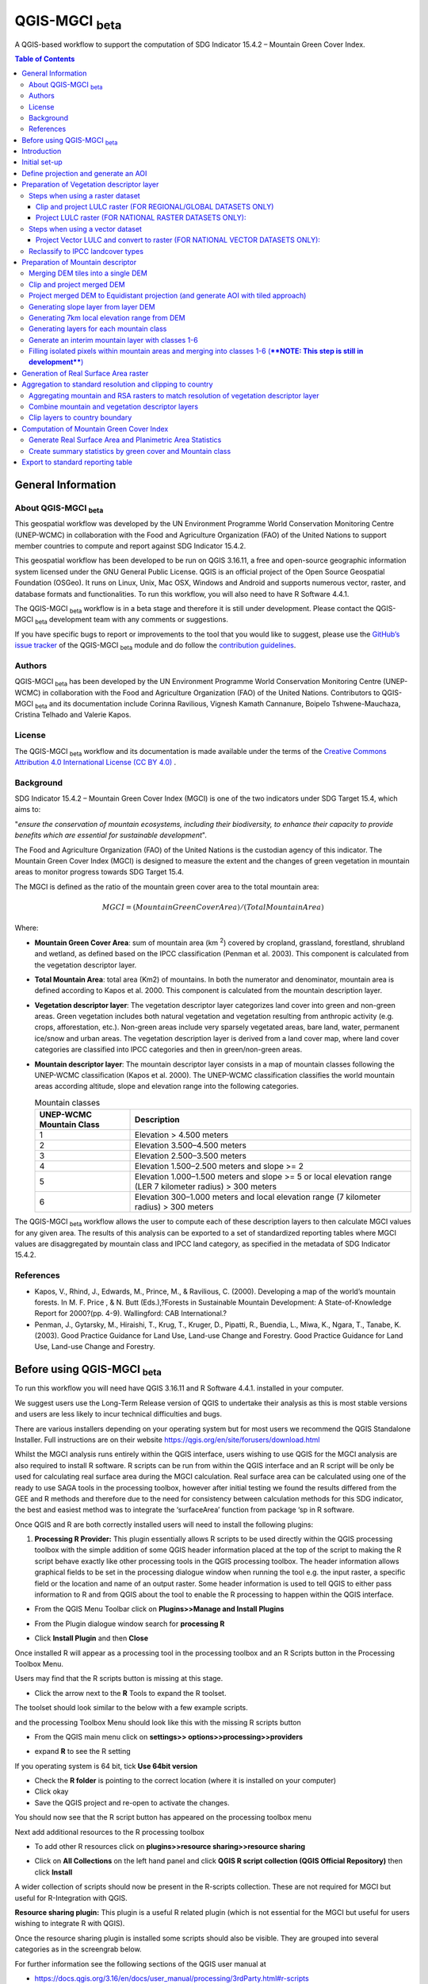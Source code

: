 QGIS-MGCI :sub:`beta`
======================

A QGIS-based workflow to support the computation of SDG Indicator 15.4.2 – Mountain Green Cover Index.

.. contents:: **Table of Contents**

General Information
-------------------

About QGIS-MGCI :sub:`beta`
^^^^^^^^^^^^^^^^^^^^^^^^^^^^

This geospatial workflow was developed by the UN Environment Programme World Conservation Monitoring Centre (UNEP-WCMC) in collaboration with the Food and Agriculture Organization (FAO) of the United Nations to support member countries to compute and report against SDG Indicator 15.4.2.

This geospatial workflow has been developed to be run on QGIS 3.16.11, a free and open-source geographic information system licensed under the GNU General Public License. QGIS is an official project of the Open Source Geospatial Foundation (OSGeo). It runs on Linux, Unix, Mac OSX, Windows and Android and supports numerous vector, raster, and database formats and functionalities. To run this workflow, you will also need to have R Software 4.4.1.

The QGIS-MGCI :sub:`beta` workflow is in a beta stage and therefore it is still under development. Please contact the QGIS-MGCI :sub:`beta` development team with any comments or suggestions.

If you have specific bugs to report or improvements to the tool that you would like to suggest, please use the `GitHub’s issue tracker
<https://github.com/dfguerrerom/wcmc-mgci/issues>`_ of the QGIS-MGCI :sub:`beta` module and do follow the `contribution guidelines
<https://github.com/dfguerrerom/wcmc-mgci/blob/master/CONTRIBUTE.md>`_.

Authors 
^^^^^^^

QGIS-MGCI :sub:`beta` has been developed by the UN Environment Programme World Conservation Monitoring Centre (UNEP-WCMC) in collaboration with the Food and Agriculture Organization (FAO) of the United Nations. Contributors to QGIS-MGCI :sub:`beta` and its documentation include Corinna Ravilious, Vignesh Kamath Cannanure, Boipelo Tshwene-Mauchaza, Cristina Telhado and Valerie Kapos. 

License
^^^^^^^
The QGIS-MGCI :sub:`beta` workflow and its documentation is made available under the terms of the `Creative Commons Attribution 4.0 International License (CC BY 4.0) <https://creativecommons.org/licenses/by/4.0/>`_ .

Background
^^^^^^^^^^

SDG Indicator 15.4.2 – Mountain Green Cover Index (MGCI) is one of the two indicators under SDG Target 15.4, which aims to:

"*ensure the conservation of mountain ecosystems, including their biodiversity, to enhance their capacity to provide benefits which are essential for sustainable development*".

The Food and Agriculture Organization (FAO) of the United Nations is the custodian agency of this indicator. The Mountain Green Cover Index (MGCI) is designed to measure the extent and the changes of green vegetation in mountain areas to monitor progress towards SDG Target 15.4.

The MGCI is defined as the ratio of the mountain green cover area to the total mountain area:

.. math::
    
    MGCI = (Mountain Green Cover Area)/(Total Mountain Area)

Where: 

- **Mountain Green Cover Area**: sum of mountain area (km :sup:`2`) covered by cropland, grassland, forestland, shrubland and wetland, as defined based on the IPCC classification (Penman et al. 2003). This component is calculated from the vegetation descriptor layer. 
- **Total Mountain Area**: total area (Km2) of mountains. In both the numerator and denominator, mountain area is defined according to Kapos et al. 2000. This component is calculated from the mountain description layer.
- **Vegetation descriptor layer**: The vegetation descriptor layer categorizes land cover into green and non-green areas. Green vegetation includes both natural vegetation and vegetation resulting from anthropic activity (e.g. crops, afforestation, etc.). Non-green areas include very sparsely vegetated areas, bare land, water, permanent ice/snow and urban areas. The vegetation description layer is derived from a land cover map, where land cover categories are classified into IPCC categories and then in green/non-green areas. 
- **Mountain descriptor layer**:  The mountain descriptor layer consists in a map of mountain classes following the UNEP-WCMC classification (Kapos et al. 2000). The UNEP-WCMC classification classifies the world mountain areas according altitude, slope and elevation range into the following categories.

  .. _mountain_classes:
  .. csv-table:: Mountain classes
     :header: "UNEP-WCMC Mountain Class", "Description"
     :widths: auto
     :align: center
  
     "1","Elevation > 4.500 meters"
     "2","Elevation 3.500–4.500 meters"
     "3","Elevation 2.500–3.500 meters"
     "4","Elevation 1.500–2.500 meters and slope >= 2"
     "5","Elevation 1.000–1.500 meters and slope >= 5 or local elevation range (LER 7 kilometer radius) > 300 meters"
     "6","Elevation 300–1.000 meters and local elevation range (7 kilometer radius) > 300 meters"

The QGIS-MGCI :sub:`beta` workflow allows the user to compute each of these description layers to then calculate MGCI values for any given area. The results of this analysis can be exported to a set of standardized reporting tables where MGCI values are disaggregated by mountain class and IPCC land category, as specified in the metadata of SDG Indicator 15.4.2.

References
^^^^^^^^^^

- Kapos, V., Rhind, J., Edwards, M., Prince, M., & Ravilious, C. (2000). Developing a map of the world’s mountain forests. In M. F. Price , & N. Butt (Eds.),?Forests in Sustainable Mountain Development: A State-of-Knowledge Report for 2000?(pp. 4-9). Wallingford: CAB International.? 
- Penman, J., Gytarsky, M., Hiraishi, T., Krug, T., Kruger, D., Pipatti, R., Buendia, L., Miwa, K., Ngara, T., Tanabe, K. (2003). Good Practice Guidance for Land Use, Land-use Change and Forestry. Good Practice Guidance for Land Use, Land-use Change and Forestry. 

Before using QGIS-MGCI :sub:`beta`
-----------------------------------

To run this workflow you will need have QGIS 3.16.11 and R Software 4.4.1. installed in your computer. 

We suggest users use the Long-Term Release version of QGIS to
undertake their analysis as this is most stable versions and users are
less likely to incur technical difficulties and bugs.

There are various installers depending on your operating system but for
most users we recommend the QGIS Standalone Installer. Full instructions
are on their website
https://qgis.org/en/site/forusers/download.html

Whilst the MGCI analysis runs entirely within the QGIS interface, users
wishing to use QGIS for the MGCI analysis are also required to install R
software. R scripts can be run from within the QGIS
interface and an R script will be only be used for calculating real
surface area during the MGCI calculation. Real surface area can be
calculated using one of the ready to use SAGA tools in the processing
toolbox, however after initial testing we found the results differed
from the GEE and R methods and therefore due to the need for consistency
between calculation methods for this SDG indicator, the best and easiest
method was to integrate the ‘surfaceArea’ function from package ‘sp in R
software.

Once QGIS and R are both correctly installed users will need to install
the following plugins:

1. **Processing R Provider:** This plugin essentially allows R scripts
   to be used directly within the QGIS processing toolbox with the
   simple addition of some QGIS header information placed at the top of
   the script to making the R script behave exactly like other
   processing tools in the QGIS processing toolbox. The header
   information allows graphical fields to be set in the processing
   dialogue window when running the tool e.g. the input raster, a
   specific field or the location and name of an output raster. Some
   header information is used to tell QGIS to either pass information to
   R and from QGIS about the tool to enable the R processing to happen
   within the QGIS interface.

-  From the QGIS Menu Toolbar click on **Plugins>>Manage and Install
   Plugins**

   |image9|

-  From the Plugin dialogue window search for **processing R**

   |image10|

-  Click **Install Plugin** and then **Close**

Once installed R will appear as a processing tool in the processing
toolbox and an R Scripts button in the Processing Toolbox Menu.

|image12|
   
Users may find that the R scripts button is missing at this stage.

-  Click the arrow next to the **R** Tools to expand the R toolset.

The toolset should look similar to the below with a few example scripts.

|image13|

and the processing Toolbox Menu should look like this with the missing R scripts button |image14|

|image15|

-  From the QGIS main menu click on **settings>>
   options>>processing>>providers**

-  expand **R** to see the R setting

   |image16|

If you operating system is 64 bit, tick **Use 64bit version**

-  Check the **R folder** is pointing to the correct location (where it
   is installed on your computer)

-  Click okay

-  Save the QGIS project and re-open to activate the changes.

You should now see that the R script button has appeared on the
processing toolbox menu

|image17|

Next add additional resources to the R processing toolbox

-  To add other R resources click on **plugins>>resource
   sharing>>resource sharing**

   |image18|

-  Click on **All Collections** on the left hand panel and click **QGIS
   R script collection (QGIS Official Repository)** then click
   **Install**

   |image19|

A wider collection of scripts should now be present in the R-scripts
collection. These are not required for MGCI but useful for R-Integration
with QGIS.


**Resource sharing plugin:** This plugin is a useful R related
plugin (which is not essential for the MGCI but useful for users
wishing to integrate R with QGIS).

Once the resource sharing plugin is installed some scripts should
also be visible. They are grouped into several categories as in the
screengrab below.

|image30|

For further information see the following sections of the QGIS user
manual at

-  https://docs.qgis.org/3.16/en/docs/user_manual/processing/3rdParty.html#r-scripts

-  https://docs.qgis.org/3.16/en/docs/user\_manual/processing/3rdParty.html#index-5

Introduction
------------

This tutorial explains in detail how to implement the QGIS-MGCI :sub:`beta` workflow step-by-step using Costa Rica as an example. It uses the 90m resolution Digital ELevation Model (DEM) from Copernicus `(COP-DEM_GLO-90) <https://spacedata.copernicus.eu/web/cscda/dataset-details?articleId=394198>`_ to create the mountain descriptor layer and land cover datasets from the  `European Space Agency (ESA) Climate Change Initiative (CCI) land cover datasets <https://maps.elie.ucl.ac.be/CCI/viewer/>`_ to create the vegetation descriptor layer. If using QGIS-MGCI for official purposes, it is recommended that users use nationally appropriate data sources if available. 

The tutorial outlines in detail the steps all the tools used for
individual steps in the processing toolbox as well as providing a custom
toolbox to group and run the steps to help speed up the analysis and
allow for easier repeat processing.

|imagetoolbox|

For each step or group of steps, the tutorial
follow the structure of a detailed description of the exact steps that are running within the toolbox tool followed by the
equivalent processing steps in the MGCI toolbox.

Initial set-up
------------------------------------------

Users will need to download the MGCI_Beta_Toolbox and set of templates and style files from `the MGCI repository <https://github.com/dfguerrerom/wcmc-mgci>`_.

|imagerepository1|

Once downloaded users need to navidate to the ****sources>>qgis>>QGIS_models folder*** and copy the the models and scripts in relevant QGIS folders. Guidance is provided below.

|imagerepository2|


The QGIS R-script ***MGCI_QGIS_rsa_v2.rsx*** for real surface Area will need to be placed in R scripts folder and the ***MGCI_v02beta*** folder placed in the Models folder.
You can find the location in QGIS under **Settings>>Options**. The other style and template files can be stored in your own project working location.

|imagesettings|

We suggest users create a folder for working in the following strucure

|imagerepository3|

Check that the ***MGCI_v02beta*** toolbox is visible in the ***processing toolbox***. It is from here that you will run the tools if you choose to use the MGCI toolbox rather than the manual steps.

|toolbox_access|

Check that your R installation is correctly installed by running the real surface area script with the small test sample data included in the 
MGCI repository download.

-  Add ***aoiDEM_testing_sample1.tif*** to you QGIS project
   
   |image25|

-  Double click on *** Tool C1. Generate Real Surface Area raster from DEM *** and save to a temportary output
   
   |image27|

-  Change the symbology of the output dataset to orange. 
   
   |image28|

You should see that the real surface area output is one cell less than the input dataset as the RSA requires the surrounding pixels for it's calculations.

|image29|

***If the script runs and produces the outputs above your R integration with QGIS has been set up correctly. If the script fails or does not produce the output please revisit the sections in this guidance to check that you have installed R correctly and pointed your QGIS to the relvant folder.***

Define projection and generate an AOI
-------------------------------------
The first step is to define an Area of Interest (AOI) for the analysis. This should go beyond the country
bundary as outlined in the **Defining analysis environments** section of the tutorial.

**The instructions below show and explain the manaul steps without the MGCI toolbox:**

-  Add a country boundary layer to QGIS **Layer>>Add Layer>>Add Vector
   Layer**

   |image32|

   |image33|
   |image34|

-  Click **Add** and **Close** to close the Data Source Manager: Vector
   dialogue window

-  Right-click on the country boundary layer and click **Zoom to Layer**

*Note that for Costa Rica the country includes Cocos Island to the
southwest of the Costa Rican mainland in the Pacific Ocean.*

In this example the boundary layer is in Geographic coordinate system
(EPSG 4326). At this stage we want to set-up the projection for the main
parts of the MGCI analysis. We therefore want to set the project window
to an equal area projection and physically project the country boundary
to the same projection.

Costa Rica covers more than one UTM Zone so in this example we will
define a custom Lambert Azimuthal Equal Area projection with the central
meridian set to -84 and the latitude of origin to 8.5.

Costa Rica does have a National Projection (see https://epsg.io/5367)
which may be an alternative to the Lambert Azimuthal Equal Area.

If you need to define a custom projection, follow the instructions in Box 1

+-----------------------------------------------------------------------------------------------------------------------------------------------------------------------+
| .. rubric:: **BOX 1: Defining a custom projection**:                                                                                                                  |
|    :name: box-1-defining-a-custom-projection                                                                                                                          |
|                                                                                                                                                                       |
| -  From the main menu click **settings>>custom projections**                                                                                                          |
|                                                                                                                                                                       |
| -  Click the **+** button to a new custom projection                                                                                                                  |
|                                                                                                                                                                       |
| -  Give the custom projection a **name** e.g. in this example **CRI\_LAEQ**                                                                                           |
|                                                                                                                                                                       |
| -  Copy the following projection information into the **parameters** box, changing the lat and lon                                                                    |
|    highlighted in yellow to the centre lat and lon of your country.                                                                                                   |
|                                                                                                                                                                       |
|    PROJCRS["Custom\_Azimuthal\_Azimuthal\_Equal\_Area",                                                                                                               |
|    BASEGEOGCRS["WGS 84",                                                                                                                                              |
|    DATUM["World Geodetic System 1984",                                                                                                                                |
|    ELLIPSOID["WGS 84",6378137,298.257223563,                                                                                                                          |
|    LENGTHUNIT["metre",1],                                                                                                                                             |
|    ID["EPSG",6326]]],                                                                                                                                                 |
|    PRIMEM["Greenwich",0,                                                                                                                                              |
|    ANGLEUNIT["Degree",0.0174532925199433]]],                                                                                                                          |
|    CONVERSION["unnamed",                                                                                                                                              |
|    METHOD["Lambert Azimuthal Equal Area",                                                                                                                             |
|    ID["EPSG",9820]],                                                                                                                                                  |
|    **PARAMETER["Latitude of natural origin",8.5**,                                                                                                                    |
|    ANGLEUNIT["Degree",0.0174532925199433],                                                                                                                            |
|    ID["EPSG",8801]],                                                                                                                                                  |
|    **PARAMETER["Longitude of natural origin",-84**,                                                                                                                   |
|    ANGLEUNIT["Degree",0.0174532925199433],                                                                                                                            |
|    ID["EPSG",8802]],                                                                                                                                                  |
|    PARAMETER["False easting",0,                                                                                                                                       |
|    LENGTHUNIT["metre",1],                                                                                                                                             |
|    ID["EPSG",8806]],                                                                                                                                                  |
|    PARAMETER["False northing",0,                                                                                                                                      |
|    LENGTHUNIT["metre",1],                                                                                                                                             |
|    ID["EPSG",8807]]],                                                                                                                                                 |
|    CS[Cartesian,2],                                                                                                                                                   |
|    AXIS["(E)",east,                                                                                                                                                   |
|    ORDER[1],                                                                                                                                                          |
|    LENGTHUNIT["metre",1,                                                                                                                                              |
|    ID["EPSG",9001]]],                                                                                                                                                 |
|    AXIS["(N)",north,                                                                                                                                                  |
|    ORDER[2],                                                                                                                                                          |
|    LENGTHUNIT["metre",1,                                                                                                                                              |
|    ID["EPSG",9001]]]]                                                                                                                                                 |
|                                                                                                                                                                       |
| -  Click the **Validate** button to check that the parameters are valid and then **OK** to save the custom projection                                                 |
|                                                                                                                                                                       |
+-----------------------------------------------------------------------------------------------------------------------------------------------------------------------+ 

+-----------------------------------------------------------------------------------------------------------------------------------------------------------------------+
| .. rubric:: **BOX 1: continued**:                                                                                                                                     |
|    :name: box-1-continued                                                                                                                                             |
|                                                                                                                                                                       |
| -  see example below                                                                                                                                                  |
|                                                                                                                                                                       |
|    |image35|                                                                                                                                                          |
+-----------------------------------------------------------------------------------------------------------------------------------------------------------------------+ 

Next change the projection set for the QGIS project to your chosen equal area
projection. In this example it is the custom projection that was defined
in Box 1.

-  Click on the project projection **EPSG: 4326** in the bottom right
   hand corner of your QGIS project

   |image36|

-  In the Project Properties dialogue window search for the chosen
   projection in the **Filter** tab

   |image37|

-  Once located click on the equal area projection to set your QGIS
   project to be displayed in the chosen projection. E.g. in this
   example **CRI\_LEA**

-  Click **Apply** and **OK**

   |image38|

   See that the project now displays the custom projection in the bottom
   right hand corner.

Next use the reproject tool to project the country boundary layer to the
equal area projection

-  In the processing toolbox search for the **Reproject** tool

   |image39|
   
-  Set the Input layer to be the **country boundary**

-  Set the Target CRS to be the **Project CRS** (i.e. to the equal area
   projection)

-  Set the output name to be the same as the input with a suffix to
   indicate the projection e.g. in this example
   **BND\_CTY\_CRI\_ LAEA**
   
   |image40|

Now that the country boundary is in the chosen equal area projection, we
can generate a 10km buffer which we will use as an area of
interest (AOI). As indicated previously, the AOI needs to be larger than
the country boundary to avoid errors during the processing. A distance
of 10km around the country boundary is added to ensure the AOI is large
enough to accommodate the 7km focal range function used in the mountain
descriptor layer generation.

-  In the processing toolbox search for the **buffer tool**

   |imagebuffer|
   
-  Set the buffer **Distance** to **10**

-  Set the buffer **Units** to **Kilometres**

-  Set the **endcap style** to **round** and the **join style** to
   **round**

-  Save the Buffered output to the same name as the input with the
   suffix **\_BUF10**
   
   |image42|

-  Click **Run** to run the tool.

-  If you change the symbology to semi-transparent symbol and draw it over
   the original country boundary you should be able to see the additional
   buffered area.

   |image43|

The output will be used as the Area of Interest (AOI) when preparing
the various layers for the MGCI analysis.

+-----------------------------------------------------------------------------------------------------------------------------------------------------------------------+
| .. rubric:: **MGCI Toolbox A1. Generic: Define projection and generate an AOI**:                                                                                      |
|    :name: toolbox_A1                                                                                                                                                  |
|                                                                                                                                                                       |
| These steps can be run using a single tool in the MGCI toolbox.                                                                                                       |
|                                                                                                                                                                       |
| Before running the tool users do need to create custom projection in their QGIS project                                                                               |
| as indicated in Box 1 outlined in the section above.                                                                                                                  |
|                                                                                                                                                                       |
| In the **custom MGCI toolbox** these step are run by the tool below.                                                                                                  |
|                                                                                                                                                                       |
| The workflow steps can be viewed QGIS Model Designer                                                                                                                  |
|                                                                                                                                                                       |
+-----------------------------------------------------------------------------------------------------------------------------------------------------------------------+

|imageA1|

|imageA1_w|   

Preparation of Vegetation descriptor layer
------------------------------------------

The development of vegetation descriptor layer starts with either a
raster or vector landuse landcover (LULC) dataset. Follow either section
5.2.1 if your LULC dataset is a raster data or 5.2.2 if your LULC
dataset is a vector.

Steps when using a raster dataset 
^^^^^^^^^^^^^^^^^^^^^^^^^^^^^^^^^

Clip and project LULC raster (FOR REGIONAL/GLOBAL DATASETS ONLY)
::::::::::::::::::::::::::::::::::::::::::::::::::::::::::::::::
To demonstrate the steps for processing a raster LULC dataset we will
use the Global ESA CCI LULC dataset. This dataset is provided in netcdf
(.nc) format. Similarly to Geotiffs, these can be added directly to
QGIS.

-  From the QGIS main toolbar click on **Layer>>Add Layer>>Add Raster
   Layer** to add the LULC file to your QGIS session.

   |image44|

   |image45|

-  Click **Add**

For most formats this will add the LULC dataset to the QGIS session. The
Global ESA CCI LULC netcdf file however contains 7 different layers
(similar to bands in an image) and users need to select the
**lccs\_class** layer.

-  Click **lccs\_class** to select the LULC layer

-  Click **OK** and the LULC layer will be added to your QGIS project

-  Click **Close** to close the Data Source Manager: Raster dialogue
   window

   |image46|

Next check that the LULC layer has correct projection information and
appears in the correct place in the QGIS project.

-  First check that the LULC layer is correctly overlaying the country
   boundary data. If it does not your country boundary and/or your LULC
   layer may be lacking projection information or have the wrong
   projection information.

   |image47|

   QGIS will display a **?** next to the layer if projection information
   is missing.

-  If projection information is missing define the projection using the
   **Define Shapefile projection** tool in the processing toolbox (this
   will permanently attach projection information to the layer)
   alternatively you can just define it within the current QGIS project
   by right clicking on the layer.

   In this example we know the LULC is in Geographic coordinate system
   so we can assign coordinate system EPSG 4326 to the layer

   |image48|

   This layer should now draw correctly on the country boundary.

   If the LULC dataset is a regional or global extent it will need
   projecting and clipping to the AOI.

   In this example we are using a global dataset so we will need to
   follow **step (a) only** to clip the raster and save it in the equal
   area projection. For National datasets already clipped to the country
   boundary follow **step (b) only.**

-  In the processing toolbox search for **Clip**

-  Double click on the **Clip raster by mask layer** under the GDAL
   toolset

   |image49|

-  Select the **LULC dataset** for the **Input Layer**

-  Select the **buffered bounding box layer** for the **Mask Layer**

-  Select the **Project CRS** for the **Target CRS**

-  Tick **Match the extent of the clipped raster to the extent of the
   mask layer**

-  Tick **set the output file resolution**

-  Type the **X and Y resolution in metres** (in this case the
   resolution of the LULC dataset is 300)

-  Tick **Use Input Layer Data Type**

-  Set the output **Clipped (mask)** e.g. to LULC\_clip\_LAEA\_BUF10.tif

   (see screengrab below)

   |image50|
   
   |image51|

-  **Click Run** to run the tool

The new clipped LULC dataset in the equal area projection should be
added should be added to the map canvas\ **.**

-  Right click on the clipped LULC dataset (i.e. in this example the
   LULC\_clip\_LAEA\_BUF10 layer) and click **properties>>Symbology**

   |image52|

-  Change the render type to **Palleted/Unique Values**

-  Click **Classify** and then **OK**

   |image53|

You should now see the unique LULC classes present within the AOI for
the country.

+-----------------------------------------------------------------------------------------------------------------------------------------------------------------------+
| .. rubric:: **MGCI Toolbox A2a. VegetationDescriptor: Clip and project LULC raster (FOR REGIONAL/GLOBAL DATASETS)**:                                                  |
|    :name: toolbox_A2a                                                                                                                                                 |
|                                                                                                                                                                       |
| These steps can be run using a single tool in the MGCI toolbox.                                                                                                       |
|                                                                                                                                                                       |
| Before running the tool users need to check that they know the projection of their LUUC dataset                                                                       |
|                                                                                                                                                                       |
| and it is faling in the correct place geographically, as outlined in the section above.                                                                               |
|                                                                                                                                                                       |
|                                                                                                                                                                       |
| In the **custom MGCI toolbox** these step are run by the tool below.                                                                                                  |
|                                                                                                                                                                       |
| The workflow steps can be viewed QGIS Model Designer                                                                                                                  |
|                                                                                                                                                                       |
+-----------------------------------------------------------------------------------------------------------------------------------------------------------------------+

|imageA2a| 

|imageA2a_w|   

Project LULC raster (FOR NATIONAL RASTER DATASETS ONLY):
::::::::::::::::::::::::::::::::::::::::::::::::::::::::

-  search for **project** in the processing toolbox.

   |image54|

-  Double click on the GDAL tool **Warp (reproject)**

-  Select the **National** **LULC dataset** for the **Input Layer**

-  Select the **Project CRS** for the **Target CRS**

-  Set the resampling method to **Nearest Neighbour**

-  Set the output resolution (same as the input or the equivalent to the
   input in metres)

-  Set the output **Reprojected** layer name e.g. to
   **National\_LULC\_\_LAEA.tif**

-  Click **Run** to run the tool

   |image55|

The new projected LULC dataset in the equal area projection should be
added should be added to the map canvas\ **.**

-  Right click on the projected LULC dataset and click
   **properties>>Symbology**

-  Change the render type to **Palleted/Unique Values**

-  Click **Classify** and then **OK**
  
   |image56|
  
   |image57|

The layer should now show all the National LULC classes for Costa Rica.

+-----------------------------------------------------------------------------------------------------------------------------------------------------------------------+
| .. rubric:: **MGCI Toolbox A2b. VegetationDescriptor: Project LULC raster (FOR NATIONAL RASTER DATASETS)**:                                                           |
|    :name: toolbox_A2b                                                                                                                                                 |
|                                                                                                                                                                       |
| These steps can be run using a single tool in the MGCI toolbox.                                                                                                       |
|                                                                                                                                                                       |
| Before running the tool users need to check that they know the projection of their LUUC dataset                                                                       |
|                                                                                                                                                                       |
| and it is faling in the correct place geographically as outlined in the section above.                                                                                |
|                                                                                                                                                                       |
|                                                                                                                                                                       |
| In the **custom MGCI toolbox** these step are run by the tool below.                                                                                                  |
|                                                                                                                                                                       |
| The workflow steps can be viewed QGIS Model Designer.                                                                                                                 |
|                                                                                                                                                                       |
+-----------------------------------------------------------------------------------------------------------------------------------------------------------------------+

|imageA2b|

|imageA2b_w|

Steps when using a vector dataset 
^^^^^^^^^^^^^^^^^^^^^^^^^^^^^^^^^

Project Vector LULC and convert to raster (FOR NATIONAL VECTOR DATASETS ONLY):
::::::::::::::::::::::::::::::::::::::::::::::::::::::::::::::::::::::::::::::

When using a vector LULC dataset the data will also need to be projected
to an equal area projection.

-  If the dataset is not already in an equal area projection, search for **reproject** in the processing toolbox
   
   |image58| 

-  Select the **National** **LULC vector dataset** for the **Input
   Layer**

-  Select the **Project CRS** for the **Target CRS**

-  Set the **reprojected** output layer e.g. **LULC_vector_LAEA.shp**
   
   |image59|
   
-  Click **Run** to run the tool.

The next step is to rasterize the LULC data. When converting it is
important to choose an output resolution that is appropriate for the
scale of the vector dataset. (see Box 2).

+-----------------------------------------------------------------------------------------------------------------------------------------------------------------------+
| .. rubric:: **BOX 2 Conversion between nominal scale and resolution**:                                                                                                |
|    :name: box-2-conversion-between-nominal-scale-and-resolution                                                                                                       |
|                                                                                                                                                                       |
| -  The scale of a vector dataset is usually expressed in a similar way to paper maps, i.e. in a ratio to show the amount of reduction from the real world             |
|    e.g.  1:50,000. A country’s vector LULC map will have been created a particular scale. determined by the Minimum Mapping Unit. i.e. the size of the smallest       |
|    feature. A nominal scale is will have been assigned to the dataset to reflect the scale at which the data were collected and mapped. Conversion to raster requires |
|    this scale to be converted to a resolution, i.e. an appropriate pixel size for the scale of the data.                                                              |
|                                                                                                                                                                       |
|    To calculate map scale there are two parameters:  ground resolution and screen resolution.                                                                         |
|                                                                                                                                                                       |
|    .. math:: scale = 1: (resolution * PPI / 0.0254)  or    resolution = scale * 0.0254/PPI                                                                            |
|                                                                                                                                                                       |
|    **Where**   :                                                                                                                                                      |
|    **resolution** =  ground resolution (the size in (m) that a pixel represents.                                                                                      |
|    **PPI** =  the screen resolution (pixels number that every inch contains on the screen (default 96dpi).                                                            |
|    **0.0254** = (m/inch),  the unit conversion between meter and inches.                                                                                              |
|    **scale** = nominal scale of vector dataset                                                                                                                        |
|                                                                                                                                                                       |
|    some examples are provided in the table below:                                                                                                                     |
|                                                                                                                                                                       |
|    |imagescale_table|                                                                                                                                                 |
|                                                                                                                                                                       |
|    (source: https://enonline.supermap.com/iExpress9D/Appendix/scale.htm)                                                                                              |
|                                                                                                                                                                       |
+-----------------------------------------------------------------------------------------------------------------------------------------------------------------------+ 


Once the resolution to convert the vector dataset to has been
determined the vector dataset can be converted to Raster.

-  In the processing toolbox search for **Rasterize.**

   |imagerasterize|

-  Double click on the GDAL **Rasterize (vector to raster)** tool

-  Select the **National** **LULC vector dataset in equal area
   projection** for the **Input Layer**

-  Select the **field containing LULC classes** for the **field to use
   for a burn-in value**

-  Set the **output raster size units** as **Georeferenced units**

-  Set both the **Width/ Horizontal resolution and Width/ vertical
   resolution** to the resolution determined by previous step using the
   formula to convert from the nominal

   vector scale (see BOX 2)

-  Set the **output extent** to **Calculate by Layer** and selecting the
   same dataset used for the Input Layer

-  Set the **rasterized** output layer e.g.
   **LULC\_LAEA\_fromvector.tif**
   
   |image61| 

-  Click **Run** to run the tool

The new rasterised LULC dataset in the equal area projection should be
added should be added to the map canvas\ **.**

-  Right click on the projected LULC dataset and click
   **properties>>Symbology**

-  Change the render type to **Palleted/Unique Values**

-  Click **Classify** and then **OK**

   |image62|
   
   |image63|

The layer should now show all the National LULC classes for Costa Rica.

+-----------------------------------------------------------------------------------------------------------------------------------------------------------------------+
| .. rubric:: **MGCI Toolbox A2c. VegetationDescriptor: Project vector LULC and convert to raster (FOR NATIONAL RASTER DATASETS)**:                                     |
|    :name: toolbox_A2c                                                                                                                                                 |
| These steps can be run using a single tool in the MGCI toolbox.                                                                                                       |
|                                                                                                                                                                       |
| Before running the tool users need to check that they know the projection of their LUUC dataset and it is faling in the correct place geographically                  |
| as outlined in the section above.                                                                                                                                     |
|                                                                                                                                                                       |
| In the **custom MGCI toolbox** these step are run by the tool below.                                                                                                  |
|                                                                                                                                                                       |
| The workflow steps can be viewed QGIS Model Designer                                                                                                                  |
|                                                                                                                                                                       |
+-----------------------------------------------------------------------------------------------------------------------------------------------------------------------+

|imageA2c|  

|imageA2c_w|   

Reclassify to IPCC landcover types
^^^^^^^^^^^^^^^^^^^^^^^^^^^^^^^^^^

The next step is to reclassify the LULC map prepared in 5.2.1, 5.2.2 or
5.2.3 into the 6 MGCI vegetation descriptor LULC types.

QGIS provides several tools for reclassification. The easiest one to use
in this instance is the **r.reclass** tool in the GRASS toolset as it
allows the upload of a simple crosswalk textfile containing the input
LULC types on the left and the IPCC reclass values on the right.

-  Create a text file to crosswalk landuse/landcover (LULC) types from
   the ESA CII or National landcover dataset to the 6 IPCC landcover
   classes

   |image64|

-  Search for **reclass** in the processing toolbox
   
   |image65|

-  Double click on **r.reclass**

-  Select the LULC output(from step 5.2.1, 5.2.2 or 5.2.3) as the
   **input raster layer**

-  Set the **GRASS GIS region extent** to be the same as the input layer

-  Set the **Reclassified** output e.g. VegetationDescriptor\_LAEA.tif

   |image66|

-  Click **Run** to run the tool

The new **VegetationDescriptor** layer is added to the map.

Although the reclassification only had 6 output classes the symbology
initially show values 0-255. This is a QGIS visualisation only and you
can see that the actual layer only has 6 values.

-  Right click on the layer **properties>>>Symbology**

-  Change the Render type to **Palleted/Unique values** and click
   **Classify** to see only the classes present in the raster (i.e. the
   1-6 Vegetation descriptor classes).

-  Load the VegetationDescriptor.qml file for quickly assigning the
   colours and labels.

   |image67|

   |image68|
   
+-----------------------------------------------------------------------------------------------------------------------------------------------------------------------+
| .. rubric:: **MGCI Toolbox A3. VegetationDescriptor: Generate Vegetation Descriptor Layer**:                                                                         |
|    :name: toolbox_A3                                                                                                                                                  |
| These steps can be run using a single tool in the MGCI toolbox.                                                                                                       |
| Before running the tool users need to check that they know the projection of their LUUC dataset and it is faling in the correct place geographically.                 |
| as outlined in the section above.                                                                                                                                     |
|                                                                                                                                                                       |
| Before running the tool users need to check that they know the projection of their LUUC dataset and it is faling in the correct place geographically                  |
| as outlined in the section above.                                                                                                                                     |
|                                                                                                                                                                       |
| In the **custom MGCI toolbox** these step are run by the tool below.                                                                                                  |
|                                                                                                                                                                       |
| The workflow steps can be viewed QGIS Model Designer                                                                                                                  |
|                                                                                                                                                                       |
+-----------------------------------------------------------------------------------------------------------------------------------------------------------------------+

|imageA3|

|imageA3_w| 

Preparation of Mountain descriptor 
----------------------------------

Users should have read the ***Choice of DEM and data access*** section of
***defining analysis environements*** and selected a DEM
for use in the analysis before starting this section as the generation
of the mountain descriptor layer requires a DEM as the input source.

In this tutorial the Copernicus 90m source DEM has been chosen as an
example.

Merging DEM tiles into a single DEM 
^^^^^^^^^^^^^^^^^^^^^^^^^^^^^^^^^^^

The DEM tiles covering the full extent of Costa Rica have been download
from Copernicus using their AWS client. (Instructions for download of
Copernicus data can be found in the Annexes).

-  From the QGIS main toolbar click on **Layer>>Add Layer>>Add Raster
   Layer** to add the DEM tiles to your QGIS session.

   |image69|

-  Click **Open** and then **Add.** The DEM tiles will be added to the QGIS project

   The next step is to merge the DEM tiles into a single raster.
   
-  Search for **Merge** in the processing toolbox window
   
   |image70|
   
-  Double click the **GDAL Merge tool**.
   
-  For the Input layers **select the DEM tiles** covering your area of
   interest
   
   |image71|

-  Tick the DEM tiles to merge and Click **OK** to make the selection
   and return to main **Merge Dialog window**

-  Set the **output data type** to Float32 (same as the input DEM tiles)

-  Set the **Merged** output name e.g. C:/MGCI\_tutorial/
   DEM\_copernicus\_merge.tif
   
   |image72|
   
   |image73|

-  Click **Run** to run the tool

The merged DEM is added to the QGIS project.

|image74|

+-----------------------------------------------------------------------------------------------------------------------------------------------------------------------+
| .. rubric:: **MGCI Toolbox B1. MountainDescriptor: Merging DEM tiles into a single DEM**:                                                                             |
|    :name: toolbox_B1                                                                                                                                                  |
|                                                                                                                                                                       |
| These steps can be run using a single tool in the MGCI toolbox.                                                                                                       |
|                                                                                                                                                                       |
| Before running the tool users need to check that they know the projection of their DEM dataset and it is faling in the correct place geographically                   |
|                                                                                                                                                                       |
| as outlined in the section above.                                                                                                                                     |
|                                                                                                                                                                       |
| In the **custom MGCI toolbox** these step are run by the tool below.                                                                                                  |
|                                                                                                                                                                       |
| The workflow steps can be viewed QGIS Model Designer                                                                                                                  |
|                                                                                                                                                                       |
+-----------------------------------------------------------------------------------------------------------------------------------------------------------------------+

|imageB1|

|imageB1_w|

Clip and project merged DEM
^^^^^^^^^^^^^^^^^^^^^^^^^^^

The DEM tiles are likely to cover a much wider area than the country
being analysed therefore it is important to crop the extent to minimise
processing time. As indicated previously,  the country boundary is
not used to clip the dataset directly as the various calculations during
the generation of the mountain descriptor layer require neighbouring
pixels to be analyses therefore the buffered AOI which you have already generated 
should be used.

-  search for **project** in the processing toolbox.

   |image54|

-  Double click on the GDAL tool **Warp (reproject)**

-  Select the **merged DEM dataset** for the **Input Layer**

-  Select the **Project CRS** for the **Target CRS**

-  Set the resampling method to **bilinear**

-  Set NoData value for output bands to **-9999**

-  Set the output **Reprojected** layer name e.g. to
   **DEM_MERGE_LAEA.tif**

-  Click **Run** to run the tool
   
   |image75|

The new DEM dataset in the equal area projection should be added
should be added to the map canvas\ **.**

   |image74a|
   
-  search for **mask** in the processing toolbox.  

-  Double click on the **r.mask.vect** under the GRASS
   toolset

-  Select the **AOI buffered country boundary** for the **Name of vector dataset to use as mask**

-  Select the **Merged DEM in equal area projection r** for the **Name of raster map to which apply the mask**

-  Set the  the **GRASS GIS 7 Region Extent**  to the **AOI buffered country boundary**

-  Set the output **Masked** e.g. to
   DEM_merge_LAEA_AOI.tif
   
-  Click **Run** to run the tool

   |image74b|
   
The new clipped DEM dataset in the equal area projection should be added
should be added to the map canvas\ **.**
    
|image76|

+-----------------------------------------------------------------------------------------------------------------------------------------------------------------------+
| .. rubric:: **MGCI Toolbox B2. MountainDescriptor: Clip and project merged DEM to EQUAL AREA PROJECTION**:                                                            |
|    :name: toolbox_B2                                                                                                                                                  |
|                                                                                                                                                                       |
| These steps can be run using a single tool in the MGCI toolbox.                                                                                                       |
|                                                                                                                                                                       |
| In the **custom MGCI toolbox** these step are run by the tool below                                                                                                   |
|                                                                                                                                                                       |
| The workflow steps can be viewed QGIS Model Designer                                                                                                                  |
|                                                                                                                                                                       |
+-----------------------------------------------------------------------------------------------------------------------------------------------------------------------+

|imageB2| 

|imageB2_w| 

Project merged DEM to Equidistant projection (and generate AOI with tiled approach) 
^^^^^^^^^^^^^^^^^^^^^^^^^^^^^^^^^^^^^^^^^^^^^^^^^^^^^^^^^^^^^^^^^^^^^^^^^^^^^^^^^^^

In this section the projection used for the slope and 7km Local Elevation Range
calculation will differ as it is important to use an equidistant
projection to reduce errors, particularly in slope calculation. An overview of slope
calculation methods is provided in the Dendining analysis environments section 
of the tutorial. 

IF your country falls within **a single UTM Zone only** ***AND*** **you
have used the UTM projection for the previous steps**, or **if the
projection you are using has equidistant properties**, slope can be
generated in the same projection as the rest of the analysis, otherwise
please follow instruction in **BOX 3** for creating a custom equidistant
projection before following the next steps.

+-----------------------------------------------------------------------------------------------------------------------------------------------------------------------+
| .. rubric:: **BOX 3: Defining a custom Azimuthal Equidistant projection**:                                                                                            |
|    :name: box-3-defining-a-custom-azimuthal-equidistant-projection                                                                                                    |
|                                                                                                                                                                       |
| -  From the main menu click **settings>>custom projections**                                                                                                          |
|                                                                                                                                                                       |
| -  Click the **+** button to a new custom projection                                                                                                                  |
|                                                                                                                                                                       |
| -  Give the custom projection a **name** e.g. in this example **CRI\_AZ\_EQUI**                                                                                       |
|                                                                                                                                                                       |
| -  Copy the following projection information into the **parameters** box, changing the lat and lon highlighted in yellow to the centre lat and lon of your country.   |
|                                                                                                                                                                       |
|    PROJCRS["Custom\_Azimuthal\_Equidistant",                                                                                                                          |
|    BASEGEOGCRS["WGS 84",                                                                                                                                              |
|    DATUM["World Geodetic System 1984",                                                                                                                                |
|    ELLIPSOID["WGS 84",6378137,298.257223563,                                                                                                                          |
|    LENGTHUNIT["metre",1],                                                                                                                                             |
|    ID["EPSG",7030]]],                                                                                                                                                 |
|    PRIMEM["Greenwich",0,                                                                                                                                              |
|    ANGLEUNIT["Degree",0.0174532925199433]]],                                                                                                                          |
|    CONVERSION["unnamed",                                                                                                                                              |
|    METHOD["Modified Azimuthal Equidistant",                                                                                                                           |
|    ID["EPSG",9832]],                                                                                                                                                  |
|    **PARAMETER["Latitude of natural origin",8.5**,                                                                                                                    |
|    ANGLEUNIT["Degree",0.0174532925199433],                                                                                                                            |
|    ID["EPSG",8801]],                                                                                                                                                  |
|    **PARAMETER["Longitude of natural origin",-84**,                                                                                                                   |
|    ANGLEUNIT["Degree",0.0174532925199433],                                                                                                                            |
|    ID["EPSG",8802]],                                                                                                                                                  |
|    PARAMETER["False easting",0,                                                                                                                                       |
|    LENGTHUNIT["metre",1],                                                                                                                                             |
|    ID["EPSG",8806]],                                                                                                                                                  |
|    PARAMETER["False northing",0,                                                                                                                                      |
|    LENGTHUNIT["metre",1],                                                                                                                                             |
|    ID["EPSG",8807]]],                                                                                                                                                 |
|    CS[Cartesian,2],                                                                                                                                                   |
|    AXIS["(E)",east,                                                                                                                                                   |
|    ORDER[1],                                                                                                                                                          |
|    LENGTHUNIT["metre",1,                                                                                                                                              |
|    ID["EPSG",9001]]],                                                                                                                                                 |
|    AXIS["(N)",north,                                                                                                                                                  |
|    ORDER[2],                                                                                                                                                          |
|    LENGTHUNIT["metre",1,                                                                                                                                              |
|    ID["EPSG",9001]]]]                                                                                                                                                 |
|                                                                                                                                                                       |
| -  Click the **Validate** button to check that the parameters are valid and then **OK** to save the custom projection                                                 |
|                                                                                                                                                                       |
+-----------------------------------------------------------------------------------------------------------------------------------------------------------------------+


+-----------------------------------------------------------------------------------------------------------------------------------------------------------------------+
| .. rubric:: **BOX 3: continued**:                                                                                                                                     |
|    :name: box-3-continued                                                                                                                                             |
|                                                                                                                                                                       |
| -  see example below                                                                                                                                                  |
|                                                                                                                                                                       |
|    |image78|                                                                                                                                                          |
+-----------------------------------------------------------------------------------------------------------------------------------------------------------------------+ 

This slope and local elevation range generation can take a long time to run so we will 
generate and AOI split into a chosen number of tiles so uses can choose to run these steps iteratively.

First we need to project the merged DEM to equidistant projection.

-  In the **processing toolbox** search for **reproject** 

   |image54|                                                                                                                                                                  
    
- Double click on the **Warp (reproject)** tool under the **GDAL toolset** 
- Set the Input layer to be the **merged DEM in geographic coordinate system**
    *Note: it is important not to use the one that has already been projected as this can introduce errors into the DEM*
- Set the Source CRS to be **EPSG: 4326 (Geographic)**
- Set the Target CRS to be **your custom equidistant projection** e.g. CRI\_AZ\_EQUI
- Set the resampling method to **bilinear**
- Set the output file resolution to the resolution of the DEM in meters e.g. 90m in this example
- Set the Reprojected output to e.g. **DEM_merge_EQUI.tif**

  |image79|
  
- Click **Run** to run the tool
 
The reprojected layer is added to the QGIS project. 

|reprojequi2|

Next we will extract the extent from the merged DEM in equidistant projection. This generates a polygon layer 
which aligns with the outer cells of the DEM. It also provides a height and width field in the attribute table of the layer
which we can use to split the dataset into a selected number of tiles for iterative processing

-  In the **processing toolbox** search for **Extract layer** 

   |extract_layer_extent|
   
-  Set the **Input Layer ** to **the merged DEM in equidistant projection**
   
   |extract_layer_extent2|
   
- Open the attribute table of the extent layer

  |extent_attr|

- add and calculate an attribute for tile_width by dividing the width field by your number of chosen tiles e.g. in this example we have chosen 6 tiles.
  
  |extent_attr_width|
  
- add and calculate an attribute for tile_width by dividing the height field by your number of chosen tiles e.g. in this example we have chosen 6 tiles.
  
  |extent_attr_height|

-  In the **processing toolbox** search for **Create grid** 

   |creategrid|  

-  Set the **Grid Type** to **Rectangle (polygon)**
-  Set the **Grid extent** to **the merged DEM in equidistant projection**
-  Set the **Grid extent** to **the merged DEM in equidistant projection**
-  Copy the tile_width number from the step above to the **Horizontal spacing** and the tile height to the **Vertical spacing**
-  Copy the cellsize to the **Horizontal overlay** and **Vertical overlay**. 

This will mean that the tiles will overlap by one cell and ensure there are no gaps when the tiles are merged back together
(as the internal tile lines will not match a grid cell line)

-  Set the **Grid CRS** to **your chosen equidistant projection**

   |creategrid2|  
   
-  Click **Run** to run the tool.

The vector grid is added to the QGIS project. 

|creategrid3|  

Next, use the reproject tool to project the country boundary layer to the
equidistant projection

-  In the processing toolbox search for the **Reproject** tool

   |image54|
   
-  Set the Input layer to be the **country boundary**

-  Set the Target CRS to be the **your chosen equidistant CRS** 

-  Set the output name to be the same as the input with a suffix to
   indicate the projection e.g. in this example
   **BND_CTY_CRI_EQUI**
   
   |reprojequi|

Now that the country boundary is in the chosen equidistant projection, we
can generate the 10km buffer which we will use as an area of
interest (AOI). As indicated previously, the AOI needs to be larger than
the country boundary to avoid errors during the processing. A distance
of 10km around the country boundary is added to ensure the AOI is large
enough to accommodate the 7km focal range function used in the mountain
descriptor layer generation.

-  In the processing toolbox search for the **buffer tool**

   |imagebuffer|

-  Set the **Input layer** to **your country boundary in equidistant projection e.g. BND_CTR_EQUI**

-  Set the buffer **Distance** to **10000**

-  Set the buffer **Units** to **meters**

-  Set the **endcap style** to **round** and the **join style** to
   **round**

-  Save the Buffered output to a new name **e.g. BND_BUF_AOI_EQUI**

   |buffequi|

-  Click **Run** to run the tool.

The last step is to intersect the equidistant vector grid with the buffered AOI in equidistant projection.

-  In the **processing toolbox** search for **intersection** 

   |intersection|

-  Set the **Input layer** to **the buffered country boundary in equidistant projection**
-  Set the **Overlay layer** to **the vector grid in equidistant projection**
-  Set the output **Intersection** toe.g. **BND_BUF_AOI_EQUI_tiles.shp**

   |intersection2|
   
The output tiled Area of Interest (AOI) can be used when preparing
the slope and local elevation range datasets.

|intersection3|

+-----------------------------------------------------------------------------------------------------------------------------------------------------------------------+
| .. rubric:: **MGCI Toolbox B3. MountainDescriptor:  Project merged DEM to Equidistant projection (and generate AOI with tiled approach) **:                           |
|    :name: toolbox_B3                                                                                                                                                  |
|                                                                                                                                                                       |
| These steps can be run using a single tool in the MGCI toolbox.                                                                                                       |
|                                                                                                                                                                       |
| In the **custom MGCI toolbox** these step are run by the tool below                                                                                                   |
|                                                                                                                                                                       |
| The workflow steps can be viewed QGIS Model Designer                                                                                                                  |
|                                                                                                                                                                       |
+-----------------------------------------------------------------------------------------------------------------------------------------------------------------------+

|imageB3|

|imageB3_w| 

Generating slope layer from layer DEM
^^^^^^^^^^^^^^^^^^^^^^^^^^^^^^^^^^^^^^

Slope can now be generated from the merged DEM in equidistant projection. Users should be warned that the slope process can
take some time to process. 

-  In the processing toolbox search for **Slope**
   
   |image80|   
   
-  Double click on the **slope** tool under **Raster analysis** in the
   **GDAL** toolset.

-  *We will use this tool instead of the* *basic QGIS slope tool* *as it
   has an option to compute edges which means it looks at edge pixels
   and no data values*.

-  Set the **Input layer** to be the reprojected DEM i.e. the
   equidistant version unless, as specified above, your country falls
   within a single UTM Zone only *AND* you have used the UTM projection
   for the previous steps, or if the projection you are using has
   equidistant properties e.g. in this example
   **DEM\_copernicus\_merge\_CRI\_AZ\_EQUI.tif** , the projected
   equidistant DEM generated from BOX 3.

-  Tick **compute edges**

-  Set the **Slope** output to e.g.
   **DEM\_copernicus\_merge\_SLOPE\_CRI\_AZ\_EQUI.tif**
   
   |image82|

-  Click **Run** to run the tool
   
If it takes too long uses may wish to use the tiled AOI to clip the merged DEM into smaller chunks using r.mask.cect and 
run the slope tool multiple times for each tile and then merge the slope at the end. 

**NOTE: the MGCI toolbox tools B4a will be far more efficient (as users can choose to iterate automatically through the tiles and produce slope at the same time).**

If you wish to iterate manually. Split the Merged DEM in equidistant projection into tiles as follows:

-  search for **r.mask** in the processing toolbox.  
   
   |rmask|

-  Double click on the **r.mask.vect** under the GRASS
   toolset

-  Select the **AOI tiles layer** for the **Name of vector dataset to use as mask**

-  Select the **Merged DEM in equidistant projection** for the **Name of raster map to which apply the mask**

-  Set the  the **GRASS GIS 7 Region Extent**  to the **AOI tiles layer**

-  Set the output **Masked** e.g. to
   DEM_merge_EQUI_AOI_tiles.tif
   
-  Click **Run** to run the tool

   |manualiterate|

Then repeat the slope process above for each of the tiles.

+-----------------------------------------------------------------------------------------------------------------------------------------------------------------------+
| .. rubric:: **MGCI Toolbox B4a. MountainDescriptor: iterate and  generate slope in equidistant projection**:                                                          |
|    :name: toolbox_B4a                                                                                                                                                 |
|                                                                                                                                                                       |
| These steps can be run using a single tool in the MGCI toolbox.                                                                                                       |
|                                                                                                                                                                       |
| This tool can run generating the slope in one layer or users can click the green iterate button too process the slope in smaller chunks                               |
| In the **custom MGCI toolbox** these step are run by the tool below                                                                                                   |
|                                                                                                                                                                       |
| The workflow steps can be viewed QGIS Model Designer                                                                                                                  |
|                                                                                                                                                                       |
+-----------------------------------------------------------------------------------------------------------------------------------------------------------------------+

|imageB4a|

|imageB4a_w| 

Next, if you haave processed the slope layer chunks use the merge tool to combine the slope tiles into a single layer

-  Search for **Merge** in the processing toolbox window
   
   |image70|
   
-  Double click the **GDAL Merge tool**.
   
-  For the Input layers select all of the SLOPE tiles. Tick the SLOPE tiles to merge and Click **OK** to make the selection
   and return to the main **Merge Dialog window**

-  Set the **output data type** to Float32 (same as the input slope tiles)
-  Set the **Merged** output name e.g. C:/MGCI\_tutorial/
   SLOPE_merge_EQUI.tif
   
   |mergeslope1| |mergeslope2|

-  Click **Run** to run the tool

You will notice when compared to the output image it no longer looks clipped to the buffer. This is because the no data value in the slope images is set to nan and it was not possible to set the No data value in the merge tool to a non numeric value. You therefore must clip the merged slope layer back to the buffered AOI:

-  search for **r.mask** in the processing toolbox.  

   |rmask|

-  Double click on the **r.mask.vect** under the GRASS
   toolset

-  Select the **AOI tiles layer** for the **Name of vector dataset to use as mask**

-  Select the **merged SLOPE layer in equidistant projection** for the **Name of raster map to which apply the mask**

-  Set the  the **GRASS GIS 7 Region Extent**  to the **AOI tiles layer**

-  Set the output **Masked** e.g. to  **Slope_merge_EQUI_AOI.tif**
   
-  Click **Run** to run the tool

The merged slope is added to the QGIS project. 

|mergedslope| 



+-----------------------------------------------------------------------------------------------------------------------------------------------------------------------+
| .. rubric:: **MGCI Toolbox B4b. MountainDescriptor: merge slope tiles (run if iteration used in B4a)**:                                                               |
|    :name: toolbox_B4b                                                                                                                                                 |
|                                                                                                                                                                       |
| These steps can be run using a single tool in the MGCI toolbox.                                                                                                       |
|                                                                                                                                                                       |
| In the **custom MGCI toolbox** these step are run by the tool below                                                                                                   |
|                                                                                                                                                                       |
| The workflow steps can be viewed QGIS Model Designer                                                                                                                  |
|                                                                                                                                                                       |
+-----------------------------------------------------------------------------------------------------------------------------------------------------------------------+

|imageB4b|

|imageB4b_w| 

The slope raster can now be projected to the main analysis equal area projection

-  In the **processing toolbox** search for **reproject** 

   |image54|                                                                                                                                                                  
    
- Double click on the **Warp (reproject)** tool under the **GDAL toolset** 
- Set the Input layer to be the **slope layer in equidistant projection**
- Set the Source CRS to be **your equidistant projection**
- Set the Target CRS to be **your equal area projection** e.g. CRI\_AZ\_EQUI
- Set the resampling method to **bilinear**
- Set the output file resolution to the resolution of the slope in meters e.g. 90m in this example
- Set the Reprojected output to e.g. **Slope_AOI_LAEA.tif**
  
  
  
- Click **Run** to run the tool
 
The new **SLOPE dataset in the equal area projection** is now added should be added to the map canvas\ **.**

|slopeinequalarea|



+-----------------------------------------------------------------------------------------------------------------------------------------------------------------------+
| .. rubric:: **MGCI Toolbox B5. MountainDescriptor: Project SLOPE raster to Equal Area projection**:                                                                   |
|    :name: toolbox_B5                                                                                                                                                  |
|                                                                                                                                                                       |
| These steps can be run using a single tool in the MGCI toolbox.                                                                                                       |
|                                                                                                                                                                       |
| In the **custom MGCI toolbox** these step are run by the tool below                                                                                                   |
|                                                                                                                                                                       |
| The workflow steps can be viewed QGIS Model Designer                                                                                                                  |
|                                                                                                                                                                       |
+-----------------------------------------------------------------------------------------------------------------------------------------------------------------------+

|imageB5|

|imageB5_w| 


Generating 7km local elevation range from DEM
^^^^^^^^^^^^^^^^^^^^^^^^^^^^^^^^^^^^^^^^^^^^^^

For UNEP-WCMC mountain classes 5 and 6 a 7km local elevation range (LER7km) is required for
the identification of areas that occur in regions with significant
relief, even though elevations may not be especially high, and
conversely high-elevation areas with little local relief. This local
elevation range is generated by defining a 7km radius of interest around
each grid cell and calculating the difference between the maximum and
minimum values within a neighborhood. In QGIS the focal functions gives the option for calculating the range but only
allow for the specification of the neighborhood size in pixels (i.e.
number of cells) so therefore, when running the next steps the size of
the neighborhhod will be influenced by the cellsize of the DEM.

|image93|

To calculate the neighborhood size for your analysis in pixels divide 7000m by your cellsize and multiply by two. Round to the nearest odd integer.
This is because the neighborhood size in pixels in this tool represents diameter rather than radius. 

This step is very slow and it is recommended that the same tiled approach is used to generate the LER7km layer.

If you wish to iterate manually. Split the Merged DEM in equidistant projection into tiles. If you have used tiles for generating slope you can skip the following r.mask step:

-  search for **r.mask** in the processing toolbox.  
   
   |rmask|

-  Double click on the **r.mask.vect** under the GRASS
   toolset

-  Select the **AOI tiles layer** for the **Name of vector dataset to use as mask**

-  Select the **Merged DEM in equidistant projection** for the **Name of raster map to which apply the mask**

-  Set the  the **GRASS GIS 7 Region Extent**  to the **AOI tiles layer**

-  Set the output **Masked** e.g. to
   DEM_merge_EQUI_AOI_tiles.tif
   
-  Click **Run** to run the tool

   |manualiterate|

Then for each of the tiles run the following steps:

-  In the processing toolbox search for **r.neighbor**.

   |imageneighbors|

-  Double click on the **r.neighbor** tool under the GRASS toolset

-  Select the **Input Raster Layer to** the merged equidistant DEM (or equidistant dem tile is you are running in smaller clumps)

-  Set the **neighborhood operation** to **Range**

-  Set the **neighborhood size to** 155 (e.g. in this example determined by:
   7000/90*2))

-  Set the **GRASS GIS 7 region extent** to the **same as the Input
   Layer specified above**

-  Set the **GRASS GIS 7 cellsize** to the **same as the Input Layer
   specified above**

-  Set the output **Neighbors layer** e.g. to
   LER7km_EQUI

   |image99|
   
  
-  Click **Run** to run the tool
   
 
The LER7km layer (or set of LER7km tiles) in the equidistant projection should have been
added to the map canvas.

+-----------------------------------------------------------------------------------------------------------------------------------------------------------------------+
| .. rubric:: **MGCI Toolbox B6a. MountainDescriptor: generate 7km LER in equidistant projection**:                                                                     |
|    :name: toolbox_B6a                                                                                                                                                 |
|                                                                                                                                                                       |
| These steps can be run using a single tool in the MGCI toolbox.                                                                                                       |
| This tool can run generating the Ler7KM in one layer or users can click the green iterate button too process the ler7KM in smaller chunks                             |
|                                                                                                                                                                       |
| In the **custom MGCI toolbox** these step are run by the tool below                                                                                                   |
|                                                                                                                                                                       |
| The workflow steps can be viewed QGIS Model Designer                                                                                                                  |
|                                                                                                                                                                       |
+-----------------------------------------------------------------------------------------------------------------------------------------------------------------------+

|imageB6a|

|imageB6a_w|  

Next, if you have processed the LER7km layer in chunks use the merge tool to combine the slope tiles into a single layer

-  Search for **Merge** in the processing toolbox window
   
   |image70|
   
-  Double click the **GDAL Merge tool**.
   
-  For the Input layers select all of the SLOPE tiles. Tick the SLOPE tiles to merge and Click **OK** to make the selection
   and return to the main **Merge Dialog window**

-  Set the **output data type** to Float32 (same as the input slope tiles)
-  Set the **Merged** output name e.g. C:/MGCI\_tutorial/
   LER7km_merge_EQUI.tif
   
   |mergeLER7km_1|

-  Click **Run** to run the tool

You will notice when compared to the output image it no longer looks clipped to the buffer. This is because the no data value in the LER7km images is set to nan and it was not possible to set the No data value in the merge tool to a non numeric value. You therefore must clip the merged LER7km layer back to the buffered AOI:

-  search for **r.mask** in the processing toolbox.  

   |rmask|

-  Double click on the **r.mask.vect** under the GRASS
   toolset

-  Select the **AOI tiles layer** for the **Name of vector dataset to use as mask**

-  Select the **merged LER7km layer in equidistant projection** for the **Name of raster map to which apply the mask**

-  Set the  the **GRASS GIS 7 Region Extent**  to the **AOI tiles layer**

-  Set the output **Masked** e.g. to  **LER7km_merge_EQUI_AOI.tif**
   
-  Click **Run** to run the tool

The merged LER7km is added to the QGIS project. 

|mergedLER7km| 


+-----------------------------------------------------------------------------------------------------------------------------------------------------------------------+
| .. rubric:: **MGCI Toolbox B6b. MountainDescriptor: merge LER7km tiles (run if iteration used in B6a)**:                                                              |
|    :name: toolbox_B6b                                                                                                                                                 |
|                                                                                                                                                                       |
| These steps can be run using a single tool in the MGCI toolbox.                                                                                                       |
|                                                                                                                                                                       |
| In the **custom MGCI toolbox** these step are run by the tool below                                                                                                   |
|                                                                                                                                                                       |
| The workflow steps can be viewed QGIS Model Designer                                                                                                                  |
|                                                                                                                                                                       |
+-----------------------------------------------------------------------------------------------------------------------------------------------------------------------+

|imageB6b|

|imageB6b_w|  

The LER7km raster can now be projected to the main analysis equal area projection

-  In the **processing toolbox** search for **reproject** 

   |image54|                                                                                                                                                                  
    
- Double click on the **Warp (reproject)** tool under the **GDAL toolset** 
- Set the Input layer to be the **LER7km layer in equidistant projection**
- Set the Source CRS to be **your equidistant projection**
- Set the Target CRS to be **your equal area projection** 
- Set the resampling method to **bilinear**
- Set the output file resolution to the resolution of the LER7km in meters e.g. 90m in this example
- Set the Reprojected output to e.g. **LER7km_AOI_LAEA.tif**
  
  
  
- Click **Run** to run the tool
 
The new **LER7km dataset in the equal area projection** is now added should be added to the map canvas\ **.**

|LER7kminequalarea|

+-----------------------------------------------------------------------------------------------------------------------------------------------------------------------+
| .. rubric:: **MGCI Toolbox B7. MountainDescriptor: Project LER7km raster to Equal Area projection**:                                                                  |
|    :name: toolbox_B7                                                                                                                                                  |
|                                                                                                                                                                       |
| These steps can be run using a single tool in the MGCI toolbox.                                                                                                       |
|                                                                                                                                                                       |
| In the **custom MGCI toolbox** these step are run by the tool below                                                                                                   |
|                                                                                                                                                                       |
| The workflow steps can be viewed QGIS Model Designer                                                                                                                  |
|                                                                                                                                                                       |
+-----------------------------------------------------------------------------------------------------------------------------------------------------------------------+

|imageB7|

|imageB7_w| 


Generating layers for each mountain class
^^^^^^^^^^^^^^^^^^^^^^^^^^^^^^^^^^^^^^^^^
We now have all the inputs required for generating the mountain classes
for the mountain descriptor layer. We will use the raster calculator to
input the followings expression to generate a raster layer for each
mountain class.

**Mountain Class 1**

"DEM\_copernicus\_merge\_AOI\_LAEA@1" >= 4500

|image101|

**Mountain Class 2**

"DEM\_copernicus\_merge\_AOI\_LAEA@1" >= 3500 AND
"DEM\_copernicus\_merge\_AOI\_LAEA@1" < 4500

|image102|

**Mountain Class 3**

"DEM\_copernicus\_merge\_AOI\_LAEA@1" >= 2500 AND
"DEM\_copernicus\_merge\_AOI\_LAEA@1" < 3500

|image103|

**Mountain Class 4**

"DEM\_copernicus\_merge\_AOI\_LAEA@1" >= 1500 AND
"DEM\_copernicus\_merge\_AOI\_LAEA@1" < 2500 AND
"DEM\_copernicus\_merge\_AOI\_LAEA\_SLOPE@1" >= 2

|image104|

**Mountain Class 5**

("DEM\_copernicus\_merge\_AOI\_LAEA@1" >= 1000 AND
"DEM\_copernicus\_merge\_AOI\_LAEA@1" < 1500 AND
"DEM\_copernicus\_merge\_AOI\_LAEA\_SLOPE@1" >= 5) OR
("DEM\_copernicus\_merge\_AOI\_LAEA@1" >= 1000 AND
"DEM\_copernicus\_merge\_AOI\_LAEA@1" < 1500 AND
"LocalElevationRange7km\_AOI\_LAEA@1" > 300)

|image105|

**Mountain Class 6**

"DEM\_copernicus\_merge\_AOI\_LAEA@1">= 300 AND
"DEM\_copernicus\_merge\_AOI\_LAEA@1" < 1000
AND"LocalElevationRange7km\_AOI\_LAEA@1" > 300

|image106|

+-----------------------------------------------------------------------------------------------------------------------------------------------------------------------+
| .. rubric:: **MGCI Toolbox B8. MountainDescriptor: Generating layers for each Kapos mountain class**:                                                                 |
|    :name: toolbox_B8                                                                                                                                                  |
|                                                                                                                                                                       |
| These steps can be run using a single tool in the MGCI toolbox.                                                                                                       |
|                                                                                                                                                                       |
| In the **custom MGCI toolbox** these step are run by the tool below                                                                                                   |
|                                                                                                                                                                       |
| The workflow steps can be viewed QGIS Model Designer                                                                                                                  |
|                                                                                                                                                                       |
+-----------------------------------------------------------------------------------------------------------------------------------------------------------------------+

|imageB8|

|imageB8_w| 

Generate an interim mountain layer with classes 1-6
^^^^^^^^^^^^^^^^^^^^^^^^^^^^^^^^^^^^^^^^^^^^^^^^^^^

We can now use the following expression in the raster calculator to add
the different classes into a single map where class 1 has a value of 1,
class2 a value of 2 etc.

"K1\_AOI\_LAEA\_@1" + ("K2\_AOI\_LAEA\_@1"\*2) +
("K3\_AOI\_LAEA\_@1"\*3)+("K4\_AOI\_LAEA\_@1"\*4)
+("K5\_AOI\_LAEA\_@1"\* 5)+("K6\_AOI\_LAEA\_@1"\*6)

|image107|

The first interim dataset K1\_to\_K6\_AOI\_LAEA\_interim.tif of the
mountain descriptor layer should have been added should be added to the
map canvas\ **.**

-  To improve the symbology, right click on the new layer and click
   **properties** and then **symbology**

   |image108|

At the bottom of the layer properties dialogue window click the
**style** button and then load the predefined style file

|image109|

|image110|

+-----------------------------------------------------------------------------------------------------------------------------------------------------------------------+
| .. rubric:: **MGCI Toolbox B9. MountainDescriptor: Generate Mountain Descriptor layer (EXCLUDING isolated pixels from class 7)**:                                     |
|    :name: toolbox_B9                                                                                                                                                  |
|                                                                                                                                                                       |
| These steps can be run using a single tool in the MGCI toolbox.                                                                                                       |
|                                                                                                                                                                       |
| In the **custom MGCI toolbox** these step are run by the tool below                                                                                                   |
|                                                                                                                                                                       |
| The workflow steps can be viewed QGIS Model Designer                                                                                                                  |
|                                                                                                                                                                       |
+-----------------------------------------------------------------------------------------------------------------------------------------------------------------------+

|imageB9| 

|imageB9_w|

Filling isolated pixels within mountain areas and merging into classes 1-6 (****NOTE: This step is still in development****)
^^^^^^^^^^^^^^^^^^^^^^^^^^^^^^^^^^^^^^^^^^^^^^^^^^^^^^^^^^^^^^^^^^^^^^^^^^

The last part of the mountain descriptor layer generation is to identify
isolated ‘non-mountain’ grid cells ( < 25km\ :sup:`2` in size)occurring
in mountain areas i.e, isolated inner basins and plateaus that are
surrounded by mountains but do not themselves meet criteria 1-6.

Once identified these can be reclassified according to the predominant
class among their neighbours.

-  The first step is to generate a raster of all non-mountain areas
   using the following expression in the **Raster Calculator**

   **"K1\_to\_K6\_AOI\_LAEA\_interim@1" = 0**

-  Set the output layer to e.g. **non\_mountain\_areas\_LAEA.tif**

   |image111|

   |image112|

You can see that the resultant non-mountains output dataset has value 1
for nonmountains and 0 for mountains. We need to set the 0 values to no
data.

-  Use the **Raster calculator** again with the following expession.
   This formular will set the 0’s to no data and leave the 1’s remaining
   as 1.

   ("non\_mountain\_areas\_LAEA@1">0)\*( "non\_mountain\_areas\_LAEA@1") /
   (("non\_mountain\_areas\_LAEA@1">0)\*1 +
   ("non\_mountain\_areas\_LAEA@1"<=0)\*0)

   |image113|

   |image114|

We can now use this layer to clump the the pixels into groups of
connected pixels

-  In the **Processing Toolbox** search for **r.clump**

   |image115|

-  Double click on the **r.clumps tool** under the GRASS toolset

-  Select the **Input layer** as the non-mountain dataset with 1’s and
   no data.

-  Set the **Title for output raster map** to **connected\_clumps**

-  Set the **GRASS GIS 7 region extent** to the **same as the Input
   Layer specified above**

-  Set the **GRASS GIS 7 cellsize** to the **same as the Input Layer
   specified above**

-  Set the output **Clumps layer** e.g. to
   non\_mountain\_clumps\_NA\_LAEA.tif

-  Click **Run** to run the tool

   |image116|

You can see that the resultant clumped non-mountains output dataset
which has a different value for each clump.

|image117|

We can now use this clumped layer to select and reclass clumps < 25sqkm
(2500 ha)

-  In the **Processing Toolbox** search for **r.reclass.area**

-  Double click on the **r.reclass.area tool** under the **GRASS
   toolset**

-  Select the **Input layer** as the **non\_mountain\_clumps**

-  Set the **value option that sets the area size limit** to **2500**

-  Set the **Lesser or greater than specified value** to **lesser**

-  Tick **Input map is clumped**

-  Set the **GRASS GIS 7 region extent** to the **same as the Input
   Layer specified above**

-  Set the **GRASS GIS 7 cellsize** to the **same as the Input Layer
   specified above**

-  Set the output **Reclassified** layer e.g. to
   non\_mountain\_clumps\_lt\_25km2\_\_LAEA.tif

-  Click **Run** to run the tool

   |image118|

If we zoom in to look at the output we can see the pixels that are
smaller than 25km2 in purple.

|image119|

We can now use the r.neighbor tool in the GRASS toolst to reclassified
according to the predominant class among their neighbours.

-  In the processing toolbox search for **r.neighbor**.

-  Double click on the **r.neighbor** tool under the GRASS toolset

-  Set the **Input Raster** dataset to the 1-6 interim Kapos map

   e.g. K1\_to\_K6\_AOI\_LAEA\_interim.tif

-  Set the **Raster Layer to select cells which should be processed** to
   **reclassified clumps for the Input Layer e.g.**
   non\_mountain\_clumps\_lt\_25km2\_\_LAEA.tif

-  Set the **neighborhood operation** to **Mode**

-  Set the **neighborhood size to 3** (we set it small for this first
   run so to make a best attempt to correctly recode according to
   closest neighbours)

-  Set the **GRASS GIS 7 region extent** to the **same as the Input
   Layer specified above**

-  Set the **GRASS GIS 7 cellsize** to the **same as the Input Layer
   specified above**

-  Set the output **Neighbors layer** e.g. to

   K1\_to\_K6\_AOI\_LAEA\_interim2.tif

-  Click **Run** to run the tool

   |image120|

Copy the Kapos mountain class symbology to the new
K1\_to\_K6\_AOI\_LAEA\_interim2.tif

-  Right click on the the 1-6 interim Kapos map e.g.
   K1\_to\_K6\_AOI\_LAEA\_interim.tif

-  Click on styles>>copy style

-  Then right click on the new 1-6 interim Kapos plus filled neighbors
   layer e.g. K1\_to\_K6\_AOI\_LAEA\_interim2.tif and paste style

   |image121|

See that the smallest of the identified isolated pixels < 25km2 have
been classified correctly into Kapos classes 1-6 but the larger ones are
still not classified.

|image122|

To rerun again on the new K1\_to\_K6\_AOI\_LAEA\_interim2.tif we first
have to extract the remaining pixels that are still to be reclassified
into a separate raster.

Use the **Raster Calculator** and the following expression to create the
new clumps subset.

"K1\_to\_K6\_AOI\_LAEA\_interim2@1" = 0 AND
"non\_mountain\_clumps\_lt\_25km2\_\_LAEA@1" > 0

|image123|

Use the Raster Calculator again but this time to convert the 0 cells in
the new clumps subset to no data using the following expression:

("non\_mountain\_clumps\_lt\_25km2\_\_LAEA\_subset2@1">0)\*(
"non\_mountain\_clumps\_lt\_25km2\_\_LAEA\_subset2@1") /
(("non\_mountain\_clumps\_lt\_25km2\_\_LAEA\_subset2@1">0)\*1 +
("non\_mountain\_clumps\_lt\_25km2\_\_LAEA\_subset2@1"<=0)\*0)

|image124|

We can then use the r.neighbor again to the remaining identified clumps
that didn’t get picked up first time round. (this time we suggest making
the neighborhood bigger area e.g. in this example we have used the same
number of pixels that was used for the local elevation range function
e.g. for a 90m resolution dataset 55 )

|image125|

Check to see if all pixels have been classified and if not so a further
run on a 3rd clumps subset will be required.

-  Use the **Raster Calculator** and the following expression to create
   the new clumps subset.

   "K1\_to\_K6\_AOI\_LAEA\_interim55@1" = 0 AND
   "non\_mountain\_clumps\_lt\_25km2\_\_LAEA\_subset2@1" > 0

|image126|

Convert the no data values to 0 using the ecxpression:

("non\_mountain\_clumps\_lt\_25km2\_\_LAEA\_subset3@1">0)\*(
"non\_mountain\_clumps\_lt\_25km2\_\_LAEA\_subset3@1") /
(("non\_mountain\_clumps\_lt\_25km2\_\_LAEA\_subset3@1">0)\*1 +
("non\_mountain\_clumps\_lt\_25km2\_\_LAEA\_subset3@1"<=0)\*0)

|image127|

Run the r.neighborhood again to catch the last pixels

|image128|

Select any remaining non-classified pixels using the expression:

"K1\_to\_K6\_AOI\_LAEA\_interim55\_55@1" = 0 AND
"non\_mountain\_clumps\_lt\_25km2\_\_LAEA\_subset3@1" > 0'

|image129|

If the resultant layer has all zeros then all pixels have been
classified

|image130|

|image131|

There is one last step before the Mountain Descriptor layer is complete.

-  Right click on the last K1\_to\_K6\_AOI\_LAEA layer that was
   generated in the previous step.

   See that the Raster is 32 bit floating point raster. We will use the
   GRASS r.reclass tool to convert the dataset to Byte and also embed
   the Kapos class descriptions to the mountain classes. Whilst QGIS
   cannot see it the class description when the file loads GRASS will
   be able to read them when calculating statistics and add the
   descriptions to output CSVs.

We have create a reclass file containing the mountain classes and
descriptions

|image132|

-  Run the **r.reclass** GRASS tool:

-  Set the reclassified output name to be
   **MountainDescriptor\_LAEA.tif**

|image133|

Copy and paste the style from the previous layer to shade and label the
classes in the MountainDescriptor\_LAEA.tif within the QGIS session.

|image134|

The Mountain Descriptor layer is now complete

Generation of Real Surface Area raster
--------------------------------------

The final layer that needs generating is the Real Surface
Area raster from the DEM. The tools should have all been tested to check
your R integration is working in the initial setup.

Refer to the workflow diagram in the overview section for an explaination of the process to calculate the 
real surface area from a DEM. In addition the images below help to explain what is happening for a single DEM pixel (focal cell)
using calculations based on it's surrounding elevation value.

|imagersa1|

|imagersa2|



-  In the processing toolbox expand the R-tools

   |image135|

-  Expand Raster Processing and double-click on Create RSA raster V1

-  Select the projected DEM as the Input Layer

-  Set the cellsize to the resolution of your DEM in metres

-  Set an output name RealSufaceArea\_LAEA.tif

   |image136|

-  Click Run to run the tool

   |image137|
   
+-----------------------------------------------------------------------------------------------------------------------------------------------------------------------+
| .. rubric:: **MGCI Toolbox C1. Generate Real Surface Area raster from DEM**:                                                                                          |
|    :name: toolbox_C1                                                                                                                                                  |
|                                                                                                                                                                       |
| These steps can be run using a single tool in the MGCI toolbox.                                                                                                       |
|                                                                                                                                                                       |
| In the **custom MGCI toolbox** these step are run by the tool below                                                                                                   |
|                                                                                                                                                                       |
| The workflow steps can be viewed QGIS Model Designer                                                                                                                  |
|                                                                                                                                                                       |
+-----------------------------------------------------------------------------------------------------------------------------------------------------------------------+

|imageC1|  

|imageC1_w|

Aggregation to standard resolution and clipping to country
----------------------------------------------------------
Aggregating mountain and RSA rasters to match resolution of vegetation descriptor layer
^^^^^^^^^^^^^^^^^^^^^^^^^^^^^^^^^^^^^^^^^^^^^^^^^^^^^^^^^^^^^^^^^^^^^^^^^^^^^^^^^^^^^^^

Now that we have 3 raster datasets in their native resolutions we need to bring the datasets together and ensure that correct aggregation is undertaken and that the all the layers align to the coarsest resolution layer.   In this example we have the Mountain Descriptor layer and the RealSurfaceArea Rasters at 90m resolution but a VegetationDescriptor layer at 300m resolution. There are various tools that can be used but we have opted for the GRASS tool r.resamp.stats as it allowed for various methods when resampling to a coarser grid.

In the processing toolbox search for ***r.resamp.stats***

|imageresamp|  

We will first aggregate the Real Surface Area raster.

-  Select the **RealSufaceArea_LAEA**  as the **Input Layer**
-  Set the **aggregation method** to **sum**
-  **Tick Weight according to area** (as the documentation suggests it gives a more accurate result)
-  Set the **region extent** to **Calculate from layer>>Vegetation Descriptor_AOI_LAEA**
-  Set the **cellsize** to the the **same resolution as your Vegetation Descriptor layer** e.g. in this example 300m
-  Set the **Resampled Aggregated** layer to a name that distinguishes the resampling of the layer e.g. **RSA_LAEA_AOI_resample_sum_300.tif**
-  Click **Run** to run the tool 

   |image170|  

Next we will  aggregate the mountain descriptor layer.

In the processing toolbox search for ***r.resamp.stats***

|imageresamp|  
 
-  Select the **MountainDescriptor_K1_6** layer  as the **Input Layer** e.g in this example MoutainDescriptor_K1_6_withoutK7.tif
-  This time set the **aggregation method** to **mode** as we want to pick the value that represents the majority of smaller cell values in the coarser cell.
-  **Tick Weight according to area** (as the documentation suggests it gives a more accurate result)
-  Set the **region extent** to **Calculate from layer>>Vegetation Descriptor_AOI_LAEA**
-  Set the **cellsize** to the the **same resolution as your Vegetation Descriptor layer** e.g. in this example 300m
-  Set the **Resampled Aggregated layer** to a name that distinguishes the resampling of the layer e.g. in this example **MoutainDescriptor_K1_6_withoutK7_agg300.tif**

   |image173|  

If the Vegetation Descriptor is coarser resolution use:

+-----------------------------------------------------------------------------------------------------------------------------------------------------------------------+
| .. rubric:: **MGCI Toolbox D1a. Generic: Aggregate to resolution of Vegetation Descriptor**:                                                                          |
|    :name: toolbox_D1a                                                                                                                                                 |
|                                                                                                                                                                       |
| These steps can be run using a single tool in the MGCI toolbox.                                                                                                       |
|                                                                                                                                                                       |
| In the **custom MGCI toolbox** these step are run by the tool below                                                                                                   |
|                                                                                                                                                                       |
| The workflow steps can be viewed QGIS Model Designer                                                                                                                  |
|                                                                                                                                                                       |
+-----------------------------------------------------------------------------------------------------------------------------------------------------------------------+

|imageD1a|
|imageD1a_w|

If the Mountain Descriptor is coarser resolution use:

+-----------------------------------------------------------------------------------------------------------------------------------------------------------------------+
| .. rubric:: **MGCI Toolbox D1b. Generic: Aggregate to resolution of Mountain Descriptor**:                                                                            |
|    :name: toolbox_D1b                                                                                                                                                 |
|                                                                                                                                                                       |
| These steps can be run using a single tool in the MGCI toolbox.                                                                                                       |
|                                                                                                                                                                       |
| In the **custom MGCI toolbox** these step are run by the tool below                                                                                                   |
|                                                                                                                                                                       |
| The workflow steps can be viewed QGIS Model Designer                                                                                                                  |
|                                                                                                                                                                       |
+-----------------------------------------------------------------------------------------------------------------------------------------------------------------------+

|imageD1b|
|imageD1b_w|

Combine mountain and vegetation descriptor layers
^^^^^^^^^^^^^^^^^^^^^^^^^^^^^^^^^^^^^^^^^^^^^^^^^
As the MGCI required disaggregation by both the 6  LULC class and the 6 Mountain Class and the tools within QGIS will only allow a single input for zones, we will combine the two datasets together to form a combined zones dataset.

-  In the **processing toolbox**, search for and double click on the **raster calculator**
-  In the expression window we will sum the two dataset together but in order to distinguish the vegetation class from the mountain call all the vegetation values will be 
   multiplied by 10. This means for example a value of 35 in the output means the pixel has class 3 in the vegetation descriptor layer and class 5 in the Mountain descriptor
   layer.
-  In the expression box formulate the expression e.g.  ("VEGETATION_DESCRIPTOR_AOI_LAEA@1"*10) + "MoutainDescriptor_K1_6_withoutK7_agg300recl@1"
-  Set the Reference layer as the Vegetation Descriptor layer
-  Click **Run** to run the tool

   |image174|
 
+-----------------------------------------------------------------------------------------------------------------------------------------------------------------------+
| .. rubric:: **MGCI Toolbox D2. Generic: Combine mountain and vegetation rasters**:                                                                                    |
|    :name: toolbox_D2                                                                                                                                                  |
|                                                                                                                                                                       |
| These steps can be run using a single tool in the MGCI toolbox.                                                                                                       |
|                                                                                                                                                                       |
| In the **custom MGCI toolbox** these step are run by the tool below                                                                                                   |
|                                                                                                                                                                       |
| The workflow steps can be viewed QGIS Model Designer                                                                                                                  |
|                                                                                                                                                                       |
+-----------------------------------------------------------------------------------------------------------------------------------------------------------------------+

|imageD2|  

|imageD2_w|  

Clip layers to country boundary
^^^^^^^^^^^^^^^^^^^^^^^^^^^^^^^

At this stage we can now clip the final aggregated datasets to the country boundary (remember that up to this point we have used a bounding box of the country boundary buffered out by 10km).

-  In the **processing toolbox** search for **Clip Raster by Mask Layer** 
-  Set the **Input layer** the **aggregated combined vegetation + mountain descriptor layer** e.g. veg10_mountain.tif
-  Set the **mask layer** to the **polygon country boundary in equal area projection** e.g. BND_CTR_LAEA
-  Set the **Source CRS** and the **Target CRS** to be the equal area projection
-  **Tick Match the extent of the clipped raster to the extent of the mask layer**
-  **Tick Keep resolution of input raster**
-  Set the **Clipped (mask) output** to e.g. veg10_mountain_CTRY_clip.tif
-  Click **Run** to run the tool

   |image175|
   
-  Repeat the above step for the resampled RSA raster.

   |image176|
   
+-----------------------------------------------------------------------------------------------------------------------------------------------------------------------+
| .. rubric:: **MGCI Toolbox D3. Generic:  Clip to country boundary**:                                                                                                  |
|    :name: toolbox_D3                                                                                                                                                  |
|                                                                                                                                                                       |
| These steps can be run using a single tool in the MGCI toolbox.                                                                                                       |
|                                                                                                                                                                       |
| In the **custom MGCI toolbox** these step are run by the tool below                                                                                                   |
|                                                                                                                                                                       |
| The workflow steps can be viewed QGIS Model Designer                                                                                                                  |
|                                                                                                                                                                       |
+-----------------------------------------------------------------------------------------------------------------------------------------------------------------------+

|imageD3|  

|imageD3_w|

Computation of Mountain Green Cover Index
-----------------------------------------
Generate Real Surface Area and Planimetric Area Statistics
^^^^^^^^^^^^^^^^^^^^^^^^^^^^^^^^^^^^^^^^^^^^^^^^^^^^^^^^^^

The data are now in a consistent format and clipped to the country boundary, so we can now generate the statistics required for the MGCI reporting. As we want to generate disaggregated statistics by LULC class and Mountain Class we will use a zonal statistics tool with the combined Vegetation + mountain  layer as the summary unit and the RSA raster as the summary layer. The Zonal statistics tool will automatically calculate planimetric area in the output.

This output is the main statistics table from the analysis, from which other summary statistics tables will be generated.

-  In the **processing toolbox** search for Zonal Statistics

-  Double click on the **Raster Layer Zonal Statistics** tool
-  Set the **input layer** to the **Aggregated Real Surface Area raster clipped to the country boundary**
-  Set the **zones layer** to the **combined vegetation and mountain layer clipped to the country boundary**
-  Save the **Statistics output to a .csv file** e.g. rsastats.csv

   |image177|
   
The Planimetric area generated in m2 rather than km2 and will be stored in a field called m2

-  In the **processing Toolbox** search for **Rename Field** 
-  Set the field to rename as **m2**
-  Set the **New field name** to **PlanimetricArea_m2**
-  Save the **Renamed output to a .csv file** e.g. MGCI_stats.csv

   |image178|

**Important Note:**
When the statistics .csv files  added to the QGIS project it **does not add it correctly using delimited text** if you are saving to an output file rather than a temporary file. This means that all the fields are viewedas string. Remove the MGCI_stats.csv from the QGIS project and re-add it using Layer>>AddLayer>>Add Delimited Text Layer or save as a temporary layer which you can rightclick on an export later. This applies to each of the next steps.  If you do not to this the following steps run only from the MGCI toolbox will fail to run. 

+-----------------------------------------------------------------------------------------------------------------------------------------------------------------------+
| .. rubric:: **E1. MGCI:  Generate RSA and Planimetric Area Statistics**:                                                                                              |
|    :name: toolbox_D3                                                                                                                                                  |
|                                                                                                                                                                       |
| These steps can be run using a single tool in the MGCI toolbox.                                                                                                       |
|                                                                                                                                                                       |
| **Also note:** The tool in the MGCI toolbox includes the above steps but also does some further refinement to add some additional fields to convert the RSA and       |
| Planimetric Area into km2 and drop any unrequired fields generated by the zonal statistics function. It also joins on some additional fields from a template file     |
|                                                                                                                                                                       |
| MGCI_classes_template.csv                                                                                                                                             |
|                                                                                                                                                                       |
| In the **custom MGCI toolbox** these step are run by the tool below                                                                                                   |
|                                                                                                                                                                       |
| The workflow steps can be viewed QGIS Model Designer                                                                                                                  |
|                                                                                                                                                                       |
+-----------------------------------------------------------------------------------------------------------------------------------------------------------------------+

|imageE1|

|imageE1_w| 

***The following steps will only be run from the custom MGCI toolbox. We did not feel there was benefit to detailing the many tabular joins required to create the summary tables and standard reporting tables. Users can explore the models in the model designer to explore the steps further.*** 

This last step does the the Mountain Green Cover Index Calculation and outputs the 3 standard reporting tables

Create summary statistics by green cover and Mountain class
^^^^^^^^^^^^^^^^^^^^^^^^^^^^^^^^^^^^^^^^^^^^^^^^^^^^^^^^^^^

Export to standard reporting table
----------------------------------
+-----------------------------------------------------------------------------------------------------------------------------------------------------------------------+
| .. rubric:: **F1: Formatting Reporting Tables: Planimetric Area**:                                                                                                    |
|    :name: toolbox_F1                                                                                                                                                  |
|                                                                                                                                                                       |
| These steps can be run using a single tool in the MGCI toolbox.                                                                                                       |
|                                                                                                                                                                       |
| In the **custom MGCI toolbox** these step are run by the tool below                                                                                                   |
|                                                                                                                                                                       |
| The workflow steps can be viewed QGIS Model Designer                                                                                                                  |
|                                                                                                                                                                       |
+-----------------------------------------------------------------------------------------------------------------------------------------------------------------------+

|imageF1| 

|imageF1_w| 

+-----------------------------------------------------------------------------------------------------------------------------------------------------------------------+
| .. rubric:: **Formatting Reporting Tables: Real Surface Area**:                                                                                                       |
|    :name: toolbox_F1                                                                                                                                                  |
|                                                                                                                                                                       |
| These steps can be run using a single tool in the MGCI toolbox.                                                                                                       |
|                                                                                                                                                                       |
| In the **custom MGCI toolbox** these step are run by the tool below                                                                                                   |
|                                                                                                                                                                       |
| The workflow steps can be viewed QGIS Model Designer                                                                                                                  |
|                                                                                                                                                                       |
+-----------------------------------------------------------------------------------------------------------------------------------------------------------------------+

|imageF2|

|imageF2_w| 

.. |image0| image:: media_QGIS/image2.png
   :width: 6.26806in
   :height: 3.16875in
.. |image1| image:: media_QGIS/image3.png
   :width: 6.26806in
   :height: 5.06528in
.. |image2| image:: media_QGIS/image4.png
   :width: 6.26806in
   :height: 0.81458in
.. |image3| image:: media_QGIS/image5.png
   :width: 6.26806in
   :height: 1.65347in
.. |image4| image:: media_QGIS/image6.png
   :width: 6.26806in
   :height: 3.97847in
.. |image5| image:: media_QGIS/image7.png
   :width: 5.97917in
   :height: 4.25867in
.. |image6| image:: media_QGIS/image8.png
   :width: 6.03472in
   :height: 4.75909in
.. |image7| image:: media_QGIS/image9.png
   :width: 6.26806in
   :height: 4.46458in
.. |image8| image:: media_QGIS/image10.png
   :width: 6.26806in
   :height: 3.33742in
.. |image9| image:: media_QGIS/image11.png
   :width: 5.52160in
   :height: 0.94805in
.. |image10| image:: media_QGIS/image12.png
   :width: 6.26806in
   :height: 3.70278in
.. |image11| image:: media_QGIS/image13.png
   :width: 4.42770in
   :height: 4.71941in
.. |image12| image:: media_QGIS/image14.png
   :width: 4.42653in
   :height: 4.71816in
.. |image13| image:: media_QGIS/image15.png
   :width: 3.44840in
   :height: 1.83359in
.. |image14| image:: media_QGIS/image16.png
   :width: 0.43750in
   :height: 0.35417in
.. |image15| image:: media_QGIS/image17.png
   :width: 3.21875in
   :height: 1.13542in
.. |image16| image:: media_QGIS/image18.png
   :width: 6.26806in
   :height: 2.56667in
.. |image17| image:: media_QGIS/image19.png
   :width: 2.32263in
   :height: 0.97904in
.. |image18| image:: media_QGIS/image20.png
   :width: 6.26806in
   :height: 3.45417in
.. |image19| image:: media_QGIS/image21.png
   :width: 5.21948in
   :height: 1.75024in
.. |image20| image:: media_QGIS/image22.png
   :width: 1.95347in
   :height: 2.17361in
.. |image21| image:: media_QGIS/image23.png
   :width: 5.10417in
   :height: 1.21875in
.. |image22| image:: media_QGIS/image24.png
   :width: 5.75000in
   :height: 3.93750in
.. |image23| image:: media_QGIS/image25.png
   :width: 0.29861in
   :height: 0.29276in
.. |image24| image:: media_QGIS/image26.png
   :width: 6.26806in
   :height: 3.40417in
.. |image25| image:: media_QGIS/image27.png
   :width: 6.26806in
   :height: 3.59931in
.. |image26| image:: media_QGIS/image28.png
   :width: 3.18056in
   :height: 2.63633in
.. |image27| image:: media_QGIS/image29.png
   :width: 6.26806in
   :height: 2.40000in
.. |image28| image:: media_QGIS/image30.png
   :width: 5.48788in
   :height: 5.13889in
.. |image29| image:: media_QGIS/image31.png
   :width: 5.43750in
   :height: 3.10009in
.. |image30| image:: media_QGIS/image32.png
   :width: 3.37547in
   :height: 4.79234in
.. |image31| image:: media_QGIS/image33.png
   :width: 6.26806in
   :height: 2.66389in
.. |image32| image:: media_QGIS/image34.png
   :width: 900
.. |image33| image:: media_QGIS/image35.png
   :width: 625
.. |image34| image:: media_QGIS/image36.png
   :width: 275
.. |image35| image:: media_QGIS/image37.png
   :width: 900
.. |image36| image:: media_QGIS/image38.png
   :width: 900
.. |image37| image:: media_QGIS/image39.png
   :width: 900
.. |image38| image:: media_QGIS/image40.png
   :width: 900
.. |image39| image:: media_QGIS/image41.png
   :width: 900
   
.. |image40| image:: media_QGIS/image42.png
   :width: 600

.. |image41| image:: media_QGIS/image43.png
   :width: 900
.. |image42| image:: media_QGIS/image44.png
   :width: 900
.. |image43| image:: media_QGIS/image45.png
   :width: 900
.. |image44| image:: media_QGIS/image46.png
   :width: 900
.. |image45| image:: media_QGIS/image47.png
   :width: 900
.. |image46| image:: media_QGIS/image48.png
   :width: 600

.. |image47| image:: media_QGIS/image49.png
   :width: 300

.. |image48| image:: media_QGIS/image50.png
   :width: 900
   
.. |image49| image:: media_QGIS/image51.png
   :width: 300

.. |image50| image:: media_QGIS/image52.png
   :width: 900
.. |image51| image:: media_QGIS/image53.png
   :width: 900
.. |image52| image:: media_QGIS/image54.png
   :width: 900
.. |image53| image:: media_QGIS/image55.png
   :width: 900
   
.. |image54| image:: media_QGIS/image56.png
   :width: 400

.. |image55| image:: media_QGIS/image57.png
   :width: 900
.. |image56| image:: media_QGIS/image58.png
   :width: 900
.. |image57| image:: media_QGIS/image54.png
   :width: 900
   
.. |image58| image:: media_QGIS/image59.png
   :width: 300
   
.. |image59| image:: media_QGIS/image60.png
   :width: 900
.. |image60| image:: media_QGIS/image61.png
   :width: 900
.. |image61| image:: media_QGIS/image62.png
   :width: 900
.. |image62| image:: media_QGIS/image58.png
   :width: 900
.. |image63| image:: media_QGIS/image54.png
   :width: 900
.. |image64| image:: media_QGIS/image63.png
   :width: 900
   
.. |image65| image:: media_QGIS/image64.png
   :width: 300
   
.. |image66| image:: media_QGIS/image65.png
   :width: 900
   
.. |image67| image:: media_QGIS/image66.png
   :width: 900
.. |image68| image:: media_QGIS/image67.png
   :width: 900
   
.. |image69| image:: media_QGIS/image68.png
   :width: 900

.. |image70| image:: media_QGIS/image69.png
   :width: 300

.. |image71| image:: media_QGIS/image70.png
   :width: 600

.. |image72| image:: media_QGIS/image71.png
   :width: 600
   
.. |image73| image:: media_QGIS/image72.png
   :width: 900
.. |image74| image:: media_QGIS/image73.png
   :width: 900
.. |image75| image:: media_QGIS/image74.png
   :width: 900
.. |image74a| image:: media_QGIS/image74a.png
   :width: 900
.. |image74b| image:: media_QGIS/image74b.png
   :width: 900
.. |image76| image:: media_QGIS/image75.png
   :width: 900
.. |image77| image:: media_QGIS/image76.png
   :width: 900
.. |image78| image:: media_QGIS/image77.png
   :width: 900
 
.. |image79| image:: media_QGIS/image78.png
   :width: 900
   
.. |image80| image:: media_QGIS/image79.png
   :width: 300
   
.. |image81| image:: media_QGIS/image80.png
   :width: 900
.. |image82| image:: media_QGIS/image81.png
   :width: 900
.. |image83| image:: media_QGIS/image82.png
   :width: 900
.. |image84| image:: media_QGIS/image83.png
   :width: 200
.. |image85| image:: media_QGIS/image84.png
   :width: 900
.. |image86| image:: media_QGIS/image85.png
   :width: 900
.. |image87| image:: media_QGIS/image86.png
   :width: 900
.. |image88| image:: media_QGIS/image80.png
   :width: 900
.. |image89| image:: media_QGIS/image87.png
   :width: 900
.. |image90| image:: media_QGIS/image88.png
   :width: 900
.. |image91| image:: media_QGIS/image89.png
   :width: 900
.. |image92| image:: media_QGIS/image90.png
   :width: 900
.. |image93| image:: media_QGIS/image91.png
   :width: 200
.. |image94| image:: media_QGIS/image92.png
   :width: 900
.. |image95| image:: media_QGIS/image93.png
   :width: 900
.. |image96| image:: media_QGIS/image94.png
   :width: 300
.. |image97| image:: media_QGIS/image95.png
   :width: 900
.. |image98| image:: media_QGIS/image96.png
   :width: 900
.. |image99| image:: media_QGIS/image97.png
   :width: 900
.. |image100| image:: media_QGIS/image98.png
   :width: 900
.. |image101| image:: media_QGIS/image99.png
   :width: 900
.. |image102| image:: media_QGIS/image100.png
   :width: 900
.. |image103| image:: media_QGIS/image101.png
   :width: 900
.. |image104| image:: media_QGIS/image101.png
   :width: 900
.. |image105| image:: media_QGIS/image102.png
   :width: 900
.. |image106| image:: media_QGIS/image103.png
   :width: 900
.. |image107| image:: media_QGIS/image104.png
   :width: 900
.. |image108| image:: media_QGIS/image105.png
   :width: 900
.. |image109| image:: media_QGIS/image106.png
   :width: 900
.. |image110| image:: media_QGIS/image107.png
   :width: 900
.. |image111| image:: media_QGIS/image108.png
   :width: 900
.. |image112| image:: media_QGIS/image109.png
   :width: 900
.. |image113| image:: media_QGIS/image110.png
   :width: 900
.. |image114| image:: media_QGIS/image111.png
   :width: 900
.. |image115| image:: media_QGIS/image112.png
   :width: 300
.. |image116| image:: media_QGIS/image113.png
   :width: 900
.. |image117| image:: media_QGIS/image114.png
   :width: 900
.. |image118| image:: media_QGIS/image115.png
   :width: 900
.. |image119| image:: media_QGIS/image116.png
   :width: 900
.. |image120| image:: media_QGIS/image117.png
   :width: 900
.. |image121| image:: media_QGIS/image118.png
   :width: 900
.. |image122| image:: media_QGIS/image119.png
   :width: 900
.. |image123| image:: media_QGIS/image120.png
   :width: 900
.. |image124| image:: media_QGIS/image121.png
   :width: 900
.. |image125| image:: media_QGIS/image122.png
   :width: 900
.. |image126| image:: media_QGIS/image123.png
   :width: 900
.. |image127| image:: media_QGIS/image124.png
   :width: 900
.. |image128| image:: media_QGIS/image125.png
   :width: 900
.. |image129| image:: media_QGIS/image126.png
   :width: 900
.. |image130| image:: media_QGIS/image127.png
   :width: 900
.. |image131| image:: media_QGIS/image128.png
   :width: 900
.. |image132| image:: media_QGIS/image129.png
   :width: 900
.. |image133| image:: media_QGIS/image130.png
   :width: 900
.. |image134| image:: media_QGIS/image131.png
   :width: 900
.. |image135| image:: media_QGIS/image132.png
   :width: 300
.. |image136| image:: media_QGIS/image133.png
   :width: 900
.. |image137| image:: media_QGIS/image134.png
   :width: 900
.. |image138| image:: media_QGIS/image135.png
   :width: 900
.. |image139| image:: media_QGIS/image136.png
   :width: 900
.. |image140| image:: media_QGIS/image137.png
   :width: 900
.. |image141| image:: media_QGIS/image138.png
   :width: 900
.. |image142| image:: media_QGIS/image139.png
   :width: 900
.. |image143| image:: media_QGIS/image140.png
   :width: 900
.. |image144| image:: media_QGIS/image141.png
   :width: 900
.. |image145| image:: media_QGIS/image142.png
   :width: 900
.. |image146| image:: media_QGIS/image143.png
   :width: 900
.. |image147| image:: media_QGIS/image144.png
   :width: 900
.. |image148| image:: media_QGIS/image145.png
   :width: 900
.. |image149| image:: media_QGIS/image146.png
   :width: 900
.. |image150| image:: media_QGIS/image147.png
   :width: 900
.. |image151| image:: media_QGIS/image148.png
   :width: 900
.. |image152| image:: media_QGIS/image149.png
   :width: 900
.. |image153| image:: media_QGIS/image150.png
   :width: 900
.. |image154| image:: media_QGIS/image151.png
   :width: 900
.. |image155| image:: media_QGIS/image152.png
   :width: 900
.. |image156| image:: media_QGIS/image153.png
   :width: 900
.. |image157| image:: media_QGIS/image154.png
   :width: 900
.. |image158| image:: media_QGIS/image155.png
   :width: 900
.. |image159| image:: media_QGIS/image156.png
   :width: 900
.. |image160| image:: media_QGIS/image157.png
   :width: 900
.. |image161| image:: media_QGIS/image158.png
   :width: 900
.. |image162| image:: media_QGIS/image159.png
   :width: 900
.. |image163| image:: media_QGIS/image160.png
   :width: 900
.. |image164| image:: media_QGIS/image161.png
   :width: 900
.. |image165| image:: media_QGIS/image162.png
   :width: 900
.. |image166| image:: media_QGIS/image163.png
   :width: 900
.. |image167| image:: media_QGIS/image164.png
   :width: 900
.. |image168| image:: media_QGIS/image165.png
   :width: 900
.. |image169| image:: media_QGIS/image166.png
   :width: 900
.. |imagetoolbox| image:: media_QGIS/Toolbox_images/toolbox.PNG
   :width: 900
.. |image170| image:: media_QGIS/image170.png
   :width: 900
.. |image171| image:: media_QGIS/image171.png
   :width: 900
.. |image172| image:: media_QGIS/i1_aoi_tool.png
   :width: 900
.. |image173| image:: media_QGIS/image173.png
   :width: 900
.. |image173| image:: media_QGIS/image173.png
   :width: 900
.. |image174| image:: media_QGIS/image174.png
   :width: 900
.. |image175| image:: media_QGIS/image175.png
   :width: 900
.. |image176| image:: media_QGIS/image176.png
   :width: 900
.. |image177| image:: media_QGIS/image177.png
   :width: 900
.. |image178| image:: media_QGIS/image178.png
   :width: 900

.. |imageA1| image:: media_QGIS/Toolbox_images/A1.png
   :width: 1100
.. |imageA1_w| image:: media_QGIS/Toolbox_images/A1_w.png
   :width: 600
   
.. |imageA2a| image:: media_QGIS/Toolbox_images/A2a.png
   :width: 1100
    
.. |imageA2a_w| image:: media_QGIS/Toolbox_images/A2a_w.png
   :width: 600
   
.. |imageA2b| image:: media_QGIS/Toolbox_images/A2b.png
   :width: 1100

.. |imageA2b_w| image:: media_QGIS/Toolbox_images/A2b_w.png
   :width: 600
   
.. |imageA2c| image:: media_QGIS/Toolbox_images/A2c.png
   :width: 1100
   
.. |imageA2c_w| image:: media_QGIS/Toolbox_images/A2c_w.png
   :width: 800
   
.. |imageA3| image:: media_QGIS/Toolbox_images/A3.png
   :width: 1100
   
.. |imageA3_w| image:: media_QGIS/Toolbox_images/A3_w.png
   :width: 800
   
.. |imageB1| image:: media_QGIS/Toolbox_images/B1.png
   :width: 1100

.. |imageB1_w| image:: media_QGIS/Toolbox_images/B1_w.png
   :width: 600

.. |imageB2| image:: media_QGIS/Toolbox_images/B2.png
   :width: 1100
 
.. |imageB2_w| image:: media_QGIS/Toolbox_images/B2_w.png
   :width: 600
   
.. |imageB3| image:: media_QGIS/Toolbox_images/B3.png
   :width: 1100
  
.. |imageB3_w| image:: media_QGIS/Toolbox_images/B3_w.png
    :width: 1100
     
.. |imageB4| image:: media_QGIS/Toolbox_images/B4.png
   :width: 1100
 
.. |imageB4_w| image:: media_QGIS/Toolbox_images/B4_w.png
   :width: 600
.. |imageB4a| image:: media_QGIS/Toolbox_images/B4a.png
   :width: 1100
 
.. |imageB4a_w| image:: media_QGIS/Toolbox_images/B4a_w.png
   :width: 800

.. |imageB4b| image:: media_QGIS/Toolbox_images/B4b.png
   :width: 1100
 
.. |imageB4b_w| image:: media_QGIS/Toolbox_images/B4b_w.png
   :width: 800
.. |imageB5| image:: media_QGIS/Toolbox_images/B5.png
    :width: 1100

.. |imageB5_w| image:: media_QGIS/Toolbox_images/B5_w.png
   :width: 600
   
.. |imageB6a| image:: media_QGIS/Toolbox_images/B6a.png
   :width: 1100
   
.. |imageB6a_w| image:: media_QGIS/Toolbox_images/B6a_w.png
   :width: 1100
 
.. |imageB6b| image:: media_QGIS/Toolbox_images/B6b.png
   :width: 1100
   
.. |imageB6b_w| image:: media_QGIS/Toolbox_images/B6b_w.png
   :width: 1100
   
.. |imageB7| image:: media_QGIS/Toolbox_images/B7.png
   :width: 1100
 
.. |imageB7_w| image:: media_QGIS/Toolbox_images/B7_w.png
   :width: 1100


.. |imageB8| image:: media_QGIS/Toolbox_images/B8.png
   :width: 1100
 
.. |imageB8_w| image:: media_QGIS/Toolbox_images/B8_w.png
   :width: 1100

.. |imageB9| image:: media_QGIS/Toolbox_images/B9.png
   :width: 1100
 
.. |imageB9_w| image:: media_QGIS/Toolbox_images/B9_w.png
   :width: 1100
   
   
.. |imageC1| image:: media_QGIS/Toolbox_images/C1.png
   :width: 1100
  
.. |imageC1_w| image:: media_QGIS/Toolbox_images/C1_w.png
   :width: 600

   
.. |imageD1| image:: media_QGIS/Toolbox_images/D1.png
   :width: 1100

.. |imageD1_w| image:: media_QGIS/Toolbox_images/D1_w.png
   :width: 1100

.. |imageD1a| image:: media_QGIS/Toolbox_images/D1a.png
   :width: 1100

.. |imageD1a_w| image:: media_QGIS/Toolbox_images/D1a_w.png
   :width: 1100

.. |imageD1b| image:: media_QGIS/Toolbox_images/D1b.png
   :width: 1100

.. |imageD1b_w| image:: media_QGIS/Toolbox_images/D1b_w.png
   :width: 1100

.. |imageD2| image:: media_QGIS/Toolbox_images/D2.png
   :width: 1100

.. |imageD2_w| image:: media_QGIS/Toolbox_images/D2_w.png
   :width: 600

.. |imageD3| image:: media_QGIS/Toolbox_images/D3.png
   :width: 1100
 
.. |imageD3_w| image:: media_QGIS/Toolbox_images/D3_w.png
   :width: 1100

.. |imageE1| image:: media_QGIS/Toolbox_images/E1.PNG
   :width: 1100
 
.. |imageE1_w| image:: media_QGIS/Toolbox_images/E1_w.PNG
   :width: 1100

.. |imageF1| image:: media_QGIS/Toolbox_images/F1.PNG
   :width: 1100

.. |imageF1_w| image:: media_QGIS/Toolbox_images/F1w.png
   :width: 1100

.. |imageF2| image:: media_QGIS/Toolbox_images/F2.PNG
   :width: 1100

.. |imageF2_w| image:: media_QGIS/Toolbox_images/F2w.png
   :width: 1100
   
.. |toolbox_access| image:: media_QGIS/Toolbox_images/toolbox_access.png
   :width: 600   
   
.. |imagesettings| image:: media_QGIS/settings.png
   :width: 900

.. |imagerepository1| image:: media_QGIS/repository.png
   :width: 900

.. |imagerepository2| image:: media_QGIS/repository2.png
   :width: 600

.. |imagerepository3| image:: media_QGIS/repository3.png
   :width: 900
.. |imagescale_table| image:: media_QGIS/scale_table.png
   :width: 500
.. |imagemin_bou| image:: media_QGIS/min_bou.png
   :width: 400
.. |imagebuffer| image:: media_QGIS/buffer.png
   :width: 400
.. |imagerasterize| image:: media_QGIS/rasterize.png
   :width: 400
.. |imageslopemask| image:: media_QGIS/slopemask.png
   :width: 900
   .. |imageslopemask| image:: media_QGIS/slopemask.png
   :width: 900
.. |extract_layer_extent| image:: media_QGIS/extract_layer_extent.png
   :width: 300
.. |imageneighbors| image:: media_QGIS/neighbors.png
   :width: 400
.. |imagersa1| image:: media_QGIS/rsa1.png
   :width: 900
.. |imagersa2| image:: media_QGIS/rsa2.png
   :width: 900
.. |imageresamp| image:: media_QGIS/resamp.png
   :width: 400
   
.. |extent_attr| image:: media_QGIS/extent_attr.png
   :width: 900
.. |extract_layer_extent2| image:: media_QGIS/extract_layer_extent2.png
   :width: 900
.. |extent_attr_width| image:: media_QGIS/extent_attr_width.png
   :width: 900
.. |extent_attr_height| image:: media_QGIS/extent_attr_height.png
   :width: 900
.. |creategrid| image:: media_QGIS/creategrid.png
   :width: 300
.. |reprojequi| image:: media_QGIS/reprojequi.png
   :width: 900
.. |buffequi| image:: media_QGIS/buffequi.png
   :width: 900
.. |intersection| image:: media_QGIS/intersection.png
   :width: 300
.. |intersection2| image:: media_QGIS/intersection2.png
   :width: 900
.. |intersection3| image:: media_QGIS/intersection3.png
   :width: 900
.. |manualiterate| image:: media_QGIS/manualiterate.png
   :width: 900
.. |reprojequi2| image:: media_QGIS/reprojequi2.png
   :width: 900
.. |creategrid3| image:: media_QGIS/creategrid3.png
   :width: 900
.. |creategrid2| image:: media_QGIS/creategrid2.png
   :width: 900
.. |rmask| image:: media_QGIS/rmask.png
   :width: 300
.. |mergeslope1| image:: media_QGIS/mergeslope1.png
   :width: 900
.. |mergeslope2| image:: media_QGIS/mergeslope2.png
   :width: 900
.. |mergedslope| image:: media_QGIS/mergedslope.png
   :width: 900
.. |slopeinequalarea| image:: media_QGIS/slopeinequalarea.png
   :width: 900
.. |mergedLER7km| image:: media_QGIS/mergedLER7km.png
   :width: 900
.. |mergeLER7km_1| image:: media_QGIS/mergeLER7km_1.png
   :width: 900
.. |LER7kminequalarea| image:: media_QGIS/LER7kminequalarea.png
   :width: 900
   
   



